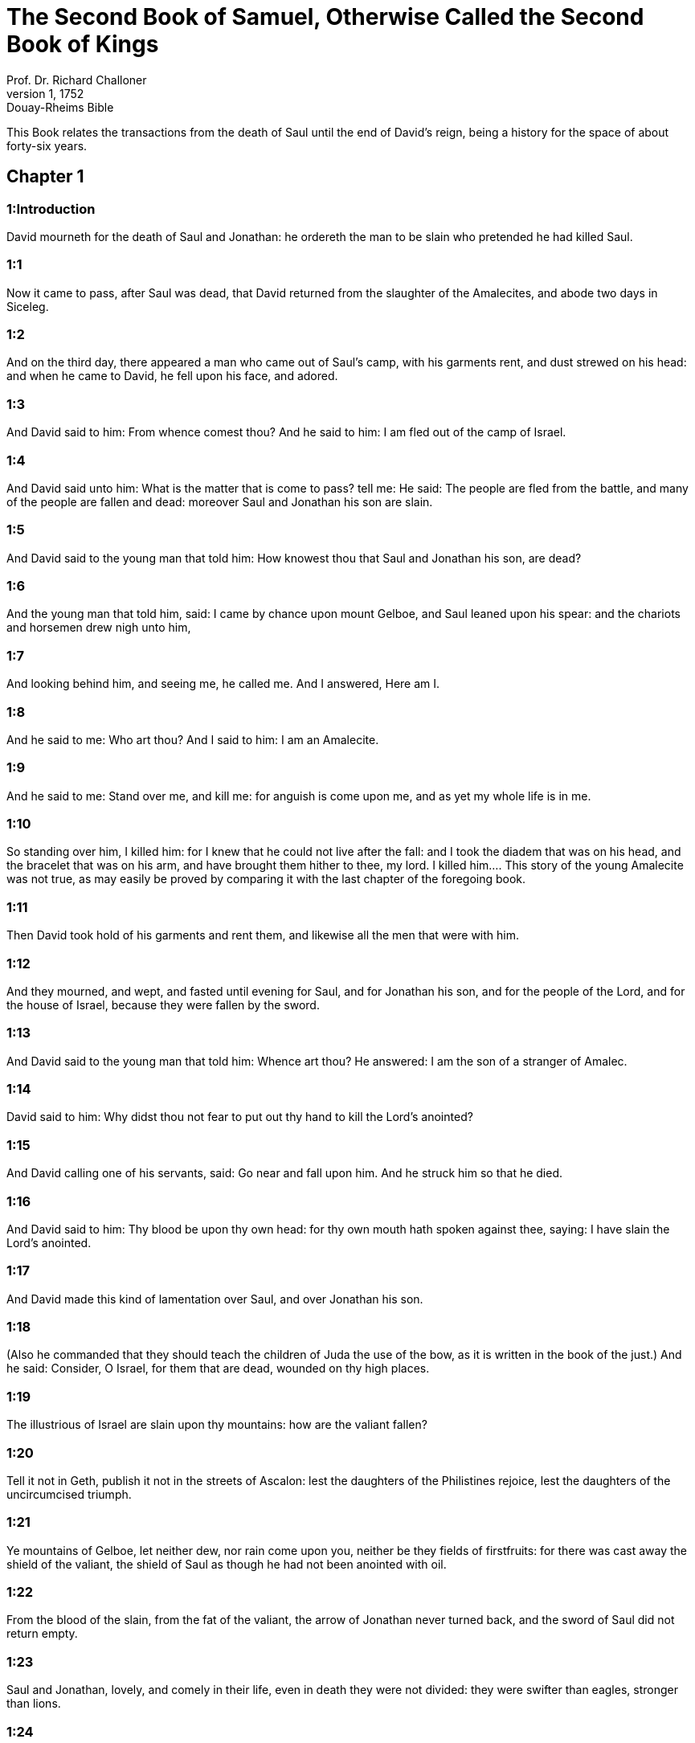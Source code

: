 = The Second Book of Samuel, Otherwise Called the Second Book of Kings
Prof. Dr. Richard Challoner
1, 1752: Douay-Rheims Bible
:title-logo-image: image:https://i.nostr.build/CHxPTVVe4meAwmKz.jpg[Bible Cover]
:description: Old Testament

This Book relates the transactions from the death of Saul until the end of David’s reign, being a history for the space of about forty-six years.   

== Chapter 1

[discrete] 
=== 1:Introduction
David mourneth for the death of Saul and Jonathan: he ordereth the man to be slain who pretended he had killed Saul.  

[discrete] 
=== 1:1
Now it came to pass, after Saul was dead, that David returned from the slaughter of the Amalecites, and abode two days in Siceleg.  

[discrete] 
=== 1:2
And on the third day, there appeared a man who came out of Saul’s camp, with his garments rent, and dust strewed on his head: and when he came to David, he fell upon his face, and adored.  

[discrete] 
=== 1:3
And David said to him: From whence comest thou? And he said to him: I am fled out of the camp of Israel.  

[discrete] 
=== 1:4
And David said unto him: What is the matter that is come to pass? tell me: He said: The people are fled from the battle, and many of the people are fallen and dead: moreover Saul and Jonathan his son are slain.  

[discrete] 
=== 1:5
And David said to the young man that told him: How knowest thou that Saul and Jonathan his son, are dead?  

[discrete] 
=== 1:6
And the young man that told him, said: I came by chance upon mount Gelboe, and Saul leaned upon his spear: and the chariots and horsemen drew nigh unto him,  

[discrete] 
=== 1:7
And looking behind him, and seeing me, he called me. And I answered, Here am I.  

[discrete] 
=== 1:8
And he said to me: Who art thou? And I said to him: I am an Amalecite.  

[discrete] 
=== 1:9
And he said to me: Stand over me, and kill me: for anguish is come upon me, and as yet my whole life is in me.  

[discrete] 
=== 1:10
So standing over him, I killed him: for I knew that he could not live after the fall: and I took the diadem that was on his head, and the bracelet that was on his arm, and have brought them hither to thee, my lord.  I killed him.... This story of the young Amalecite was not true, as may easily be proved by comparing it with the last chapter of the foregoing book.  

[discrete] 
=== 1:11
Then David took hold of his garments and rent them, and likewise all the men that were with him.  

[discrete] 
=== 1:12
And they mourned, and wept, and fasted until evening for Saul, and for Jonathan his son, and for the people of the Lord, and for the house of Israel, because they were fallen by the sword.  

[discrete] 
=== 1:13
And David said to the young man that told him: Whence art thou? He answered: I am the son of a stranger of Amalec.  

[discrete] 
=== 1:14
David said to him: Why didst thou not fear to put out thy hand to kill the Lord’s anointed?  

[discrete] 
=== 1:15
And David calling one of his servants, said: Go near and fall upon him. And he struck him so that he died.  

[discrete] 
=== 1:16
And David said to him: Thy blood be upon thy own head: for thy own mouth hath spoken against thee, saying: I have slain the Lord’s anointed.  

[discrete] 
=== 1:17
And David made this kind of lamentation over Saul, and over Jonathan his son.  

[discrete] 
=== 1:18
(Also he commanded that they should teach the children of Juda the use of the bow, as it is written in the book of the just.) And he said: Consider, O Israel, for them that are dead, wounded on thy high places.  

[discrete] 
=== 1:19
The illustrious of Israel are slain upon thy mountains: how are the valiant fallen?  

[discrete] 
=== 1:20
Tell it not in Geth, publish it not in the streets of Ascalon: lest the daughters of the Philistines rejoice, lest the daughters of the uncircumcised triumph.  

[discrete] 
=== 1:21
Ye mountains of Gelboe, let neither dew, nor rain come upon you, neither be they fields of firstfruits: for there was cast away the shield of the valiant, the shield of Saul as though he had not been anointed with oil.  

[discrete] 
=== 1:22
From the blood of the slain, from the fat of the valiant, the arrow of Jonathan never turned back, and the sword of Saul did not return empty.  

[discrete] 
=== 1:23
Saul and Jonathan, lovely, and comely in their life, even in death they were not divided: they were swifter than eagles, stronger than lions.  

[discrete] 
=== 1:24
Ye daughters of Israel, weep over Saul, who clothed you with scarlet in delights, who gave ornaments of gold for your attire.  

[discrete] 
=== 1:25
How are the valiant fallen in battle? Jonathan slain in the high places?  

[discrete] 
=== 1:26
I grieve for thee, my brother Jonathan: exceeding beautiful, and amiable to me above the love of women. As the mother loveth her only son, so did I love thee.  

[discrete] 
=== 1:27
How are the valiant fallen, and the weapons of war perished?   

== Chapter 2

[discrete] 
=== 2:Introduction
David is received and anointed king of Juda. Isboseth the son of Saul reigneth over the rest of Israel. A battle between Abner and Joab.  

[discrete] 
=== 2:1
And after these things David consulted the Lord, saying: Shall I go up into one of the cities of Juda? And the Lord said to him: Go up. And David said: Whither shall I go up? And he answered him: Into Hebron.  

[discrete] 
=== 2:2
So David went up, and his two wives Achinoam the Jezrahelitess, and Abigail the wife of Nabal of Carmel:  

[discrete] 
=== 2:3
And the men also that were with him, David brought up every man with his household: and they abode in the towns of Hebron.  

[discrete] 
=== 2:4
And the men of Juda came, and anointed David there, to be king over the house of Juda. And it was told David that the men of Jabes Galaad had buried Saul.  

[discrete] 
=== 2:5
David therefore sent messengers to the men of Jabes Galaad, and said to them: Blessed be you to the Lord, who have shewn this mercy to your master Saul, and have buried him.  

[discrete] 
=== 2:6
And now the Lord surely will render you mercy and truth, and I also will requite you for this good turn, because you have done this thing.  

[discrete] 
=== 2:7
Let your hands be strengthened, and be ye men of valour: for although your master Saul be dead, yet the house of Juda hath anointed me to be their king.  

[discrete] 
=== 2:8
But Abner the son of Ner, general of Saul’s army, took Isboseth the son of Saul, and led him about through the camp,  

[discrete] 
=== 2:9
And made him king over Galaad, and over Gessuri, and over Jezrahel, and over Ephraim, and over Benjamin, and over all Israel.  

[discrete] 
=== 2:10
Isboseth the son of Saul was forty years old when he began to reign over Israel, and he reigned two years; and only the house of Juda followed David.  He reigned two years.... Viz., before he began visibly to decline: but in all he reigned seven years and six months; for so long David reigned in Hebron.  

[discrete] 
=== 2:11
And the number of the days that David abode, reigning in Hebron over the house of Juda, was seven years and six months.  

[discrete] 
=== 2:12
And Abner the son of Ner, and the servants of Isboseth the son of Saul, went out from the camp to Gabaon.  

[discrete] 
=== 2:13
And Joab the son of Sarvia, and the servants of David went out, and met them by the pool of Gabaon. And when they were come together, they sat down over against one another: the one on the one side of the pool, and the other on the other side.  

[discrete] 
=== 2:14
And Abner said to Joab: Let the young men rise, and play before us. And Joab answered: Let them rise.  

[discrete] 
=== 2:15
Then there arose and went over twelve in number of Benjamin, of the part of Isboseth the son of Saul, and twelve of the servants of David.  

[discrete] 
=== 2:16
And every one catching his fellow by the head, thrust his sword into the side of his adversary, and they fell down together: and the name of the place was called: The field of the valiant, in Gabaon.  

[discrete] 
=== 2:17
And there was a very fierce battle that day: and Abner was put to flight, with the men of Israel, by the servants of David.  

[discrete] 
=== 2:18
And there were the three sons of Sarvia there, Joab, and Abisai, and Asael: now Asael was a most swift runner, like one of the roes that abide in the woods.  

[discrete] 
=== 2:19
And Asael pursued after Abner, and turned not to the right hand nor to the left from following Abner.  

[discrete] 
=== 2:20
And Abner looked behind him, and said: Art thou Asael? And he answered: I am.  

[discrete] 
=== 2:21
And Abner said to him: Go to the right hand or to the left, and lay hold on one of the young men and take thee his spoils. But Asael would not leave off following him close.  

[discrete] 
=== 2:22
And again Abner said to Asael: Go off, and do not follow me, lest I be obliged to stab thee to the ground, and I shall not be able to hold up my face to Joab thy brother.  

[discrete] 
=== 2:23
But he refused to hearken to him, and would not turn aside: wherefore Abner struck him with his spear with a back stroke in the groin, and thrust him through, and he died upon the spot: and all that came to the place where Asael fell down and died stood still.  

[discrete] 
=== 2:24
Now while Joab and Abisai pursued after Abner, the sun went down: and they came as far as the hill of the aqueduct, that lieth over against the valley by the way of the wilderness in Gabaon.  

[discrete] 
=== 2:25
And the children of Benjamin gathered themselves together to Abner: and being joined in one body, they stood on the top of a hill.  

[discrete] 
=== 2:26
And Abner cried out to Joab, and said: Shall thy sword rage unto utter destruction? knowest thou not that it is dangerous to drive people to despair? how long dost thou defer to bid the people cease from pursuing after their brethren?  

[discrete] 
=== 2:27
And Joab said: As the Lord liveth, if thou hadst spoke sooner, even in the morning the people should have retired from pursuing after their brethren.  

[discrete] 
=== 2:28
Then Joab sounded the trumpet, and all the army stood still, and did not pursue after Israel any farther, nor fight any more.  

[discrete] 
=== 2:29
And Abner and his men walked all that night through the plains: and they passed the Jordan, and having gone through all Beth-horon, came to the camp.  

[discrete] 
=== 2:30
And Joab returning, after he had left Abner, assembled all the people: and there were wanting of David’s servants nineteen men, beside Asael.  

[discrete] 
=== 2:31
But the servants of David had killed of Benjamin, and of the men that were with Abner, three hundred and sixty, who all died.  

[discrete] 
=== 2:32
And they took Asael, and buried him in the sepulchre of his father in Bethlehem and Joab, and the men that were with him, marched all the night, and they came to Hebron at break of day.   

== Chapter 3

[discrete] 
=== 3:Introduction
David groweth daily stronger. Abner cometh over to him: he is treacherously slain by Joab.  

[discrete] 
=== 3:1
Now there was a long war between the house of Saul and the house of David: David prospering and growing always stronger and stronger, but the house of Saul decaying daily.  There was a long war between the house of Saul, etc.... Rather a strife or emulation than a war with arms; it lasted five years and a half.  

[discrete] 
=== 3:2
And sons were born to David in Hebron: and his firstborn was Amnon of Achinoam the Jezrahelitess:  

[discrete] 
=== 3:3
And his second Cheleab of Abigail the wife of Nabal of Carmel: and the third Absalom the son of Maacha the daughter of Tholmai king of Gessur:  

[discrete] 
=== 3:4
And the fourth Adonias, the son of Haggith: and the fifth Saphathia the son of Abital:  

[discrete] 
=== 3:5
And the sixth Jethraam of Egla the wife of David: these were born to David in Hebron.  

[discrete] 
=== 3:6
Now while there was war between the house of Saul and the house of David, Abner the son of Ner ruled the house of Saul.  

[discrete] 
=== 3:7
And Saul had a concubine named Respha, the daughter of Aia. And Isboseth said to Abner:  

[discrete] 
=== 3:8
Why didst thou go in to my father’s concubine? And he was exceedingly angry for the words of Isboseth, and said: Am I a dog’s head against Juda this day, who have shewn mercy to the house of Saul thy father, and to his brethren and friends, and have not delivered thee into the hands of David, and hast thou sought this day against me to charge me with a matter concerning a woman?  

[discrete] 
=== 3:9
So do God to Abner, and more also, unless as the Lord hath sworn to David, so I do to him,  

[discrete] 
=== 3:10
That the kingdom be translated from the house of Saul, and the throne of David be set up over Israel, and over Juda from Dan to Bersabee.  

[discrete] 
=== 3:11
And he could not answer him a word, because he feared him.  

[discrete] 
=== 3:12
Abner therefore sent messengers to David for himself, saying: Whose is the land? and that they should say: Make a league with me, and my hand shall be with thee: and I will bring all Israel to thee.  

[discrete] 
=== 3:13
And he said: Very well: I will make a league with thee: but one thing I require of thee, saying: Thou shalt not see my face before thou bring Michol the daughter of Saul: and so thou shalt come, and see me.  

[discrete] 
=== 3:14
And David sent messengers to Isboseth the son of Saul, saying: Restore my wife Michol, whom I espoused to me for a hundred foreskins of the Philistines.  

[discrete] 
=== 3:15
And Isboseth sent, and took her from her husband Phaltiel, the son of Lais.  

[discrete] 
=== 3:16
And her husband followed her, weeping as far as Bahurim: and Abner said to him: Go and return. And he returned.  

[discrete] 
=== 3:17
Abner also spoke to the ancients of Israel, saying: Both yesterday and the day before you sought for David that he might reign over you.  

[discrete] 
=== 3:18
Now then do it: because the Lord hath spoken to David, saying: By the hand of my servant David I will save my people Israel from the hands of the Philistines, and of all their enemies.  

[discrete] 
=== 3:19
And Abner spoke also to Benjamin. And he went to speak to David in Hebron all that seemed good to Israel, and to all Benjamin.  

[discrete] 
=== 3:20
And he came to David in Hebron with twenty men: and David made a feast for Abner, and his men that came with him.  

[discrete] 
=== 3:21
And Abner said to David: I will rise, that I may gather all Israel unto thee my lord the king, and may enter into a league with thee, and that thou mayst reign over all as thy soul desireth. Now when David had brought Abner on his way, and he was gone in peace,  

[discrete] 
=== 3:22
Immediately, David’s servants and Joab came, after having slain the robbers, with an exceeding great booty. And Abner was not with David in Hebron, for he had now sent him away, and he was gone in peace.  

[discrete] 
=== 3:23
And Joab and all the army that was with him, came afterwards: and it was told Joab, that Abner the son of Ner came to the king, and he hath sent him away, and he is gone in peace.  

[discrete] 
=== 3:24
And Joab went in to the king, and said: What hast thou done? Behold Abner came to thee: Why didst thou send him away, and he is gone and departed?  

[discrete] 
=== 3:25
Knowest thou not Abner the son of Ner, that to this end he came to thee, that he might deceive thee, and to know thy going out, and thy coming in, and to know all thou dost?  

[discrete] 
=== 3:26
Then Joab going out from David, sent messengers after Abner, and brought him back from the cistern of Sira, David knowing nothing of it.  

[discrete] 
=== 3:27
And when Abner was returned to Hebron, Joab took him aside to the middle of the gate, to speak to him treacherously: and he stabbed him there in the groin, and he died, in revenge of the blood of Asael his brother.  

[discrete] 
=== 3:28
And when David heard of it, after the thing was now done, he said: I, and my kingdom are innocent before the Lord for ever of the blood of Abner the son of Ner:  

[discrete] 
=== 3:29
And may it come upon the head of Joab, and upon all his father’s house: and let there not fail from the house of Joab one that hath an issue of seed, or that is a leper, or that holdeth the distaff, or that falleth by the sword, or that wanteth bread.  

[discrete] 
=== 3:30
So Joab and Abisai his brother slew Abner, because he had killed their brother Asael at Gabaon in the battle.  

[discrete] 
=== 3:31
And David said to Joab, and to all the people that were with him: Rend your garments, and gird yourselves with sackcloths, and mourn before the funeral of Abner. And king David himself followed the bier.  

[discrete] 
=== 3:32
And when they had buried Abner in Hebron, king David lifted up his voice, and wept at the grave of Abner: and all the people also wept.  

[discrete] 
=== 3:33
And the king mourning and lamenting over Abner, said: Not as cowards are wont to die, hath Abner died.  

[discrete] 
=== 3:34
Thy hands were not bound, nor thy feet laden with fetters: but as men fall before the children of iniquity, so didst thou fall. And all the people repeating it wept over him.  

[discrete] 
=== 3:35
And when all the people came to take meat with David, while it was yet broad day, David swore, saying: So do God to me, and more also, if I taste bread or any thing else before sunset.  

[discrete] 
=== 3:36
And all the people heard, and they were pleased, and all that the king did seemed good in the sight of all the people.  

[discrete] 
=== 3:37
And all the people, and all Israel understood that day that it was not the king’s doing, that Abner the son of Ner was slain.  

[discrete] 
=== 3:38
The king also said to his servants: Do you not know that a prince and a great man is slain this day in Israel?  

[discrete] 
=== 3:39
But I as yet am tender, though anointed king. And these men the sons of Sarvia are too hard for me: the Lord reward him that doth evil according to his wickedness.   

== Chapter 4

[discrete] 
=== 4:Introduction
Isboseth is murdered by two of his servants. David punisheth the murderers.  

[discrete] 
=== 4:1
And Isboseth the son of Saul heard that Abner was slain in Hebron: and his hands were weakened, and all Israel was troubled.  

[discrete] 
=== 4:2
Now the son of Saul had two men captains of his bands, the name of the one was Baana, and the name of the other Rechab, the sons of Remmon a Berothite of the children of Benjamin: for Beroth also was reckoned in Benjamin.  

[discrete] 
=== 4:3
And the Berothites fled into Gethaim, and were sojourners there until that time.  

[discrete] 
=== 4:4
And Jonathan the son of Saul had a son that was lame of his feet: for he was five years old when the tidings came of Saul and Jonathan from Jezrahel. And his nurse took him up and fled: and as she made haste to flee, he fell and became lame: and his name was Miphiboseth.  

[discrete] 
=== 4:5
And the sons of Remmon the Berothite, Rechab and Baana coming, went into the house of Isboseth in the heat of the day: and he was sleeping upon his bed at noon. And the doorkeeper of the house, who was cleansing wheat, was fallen asleep.  

[discrete] 
=== 4:6
And they entered into the house secretly taking ears of corn, and Rechab and Baana his brother stabbed him in the groin, and fled away.  

[discrete] 
=== 4:7
For when they came into the house, he was sleeping upon his bed in a parlour, and they struck him and killed him and taking away his head they went off by the way of the wilderness, walking all night.  

[discrete] 
=== 4:8
And they brought the head of Isboseth to David to Hebron: and they said to the king: Behold the head of Isboseth the son of Saul thy enemy who sought thy life: and the Lord hath revenged my lord the king this day of Saul, and of his seed.  

[discrete] 
=== 4:9
But David answered Rechab, and Baana his brother, the sons of Remmon the Berothite, and said to them: As the Lord liveth, who hath delivered my soul out of all distress,  

[discrete] 
=== 4:10
The man that told me, and said: Saul is dead, who thought he brought good tidings, I apprehended, and slew him in Siceleg, who should have been rewarded for his news.  

[discrete] 
=== 4:11
How much more now when wicked men have slain an innocent man in his own house, upon his bed, shall I not require his blood at your hand, and take you away from the earth?  

[discrete] 
=== 4:12
And David commanded his servants and they slew them: and cutting off their hands and feet, hanged them up over the pool in Hebron: but the head of Isboseth they took and buried in the sepulchre of Abner in Hebron.   

== Chapter 5

[discrete] 
=== 5:Introduction
David is anointed king of all Israel. He taketh Jerusalem, and dwelleth there. He defeateth the Philistines.  

[discrete] 
=== 5:1
Then all the tribes of Israel came to David in Hebron, saying: Behold we are thy bone and thy flesh.  

[discrete] 
=== 5:2
Moreover yesterday also and the day before, when Saul was king over us, thou wast he that did lead out and bring in Israel: and the Lord said to thee: Thou shalt feed my people Israel, and thou shalt be prince over Israel.  

[discrete] 
=== 5:3
The ancients also of Israel came to the king of Hebron, and king David made a league with them in Hebron before the Lord: and they anointed David to be king over Israel.  

[discrete] 
=== 5:4
David was thirty years old when he began to reign, and he reigned forty years.  

[discrete] 
=== 5:5
In Hebron he reigned over Juda seven years and six months: and in Jerusalem he reigned three and thirty years over all Israel and Juda.  

[discrete] 
=== 5:6
And the king and all the men that were with him went to Jerusalem to the Jebusites the inhabitants of the land: and they said to David: Thou shalt not come in hither unless thou take away the blind and the lame that say: David shall not come in hither.  

[discrete] 
=== 5:7
But David took the castle of Sion, the same is the city of David.  

[discrete] 
=== 5:8
For David had offered that day a reward to whosoever should strike the Jebusites and get up to the gutters of the tops of the houses, and take away the blind and the lame that hated the soul of David: therefore it is said in the proverb: The blind and the lame shall not come into the temple.  

[discrete] 
=== 5:9
And David dwelt in the castle, and called it, The city of David: and built round about from Mello and inwards.  

[discrete] 
=== 5:10
And he went on prospering and growing up, and the Lord God of hosts was with him.  

[discrete] 
=== 5:11
And Hiram the king of Tyre sent messengers to David, and cedar trees, and carpenters, and masons for walls: and they built a house for David.  

[discrete] 
=== 5:12
And David knew that the Lord had confirmed him king over Israel, and that he had exalted his kingdom over his people Israel.  

[discrete] 
=== 5:13
And David took more concubines and wives of Jerusalem, after he was come from Hebron: and there were born to David other sons also and daughters:  David took more concubines and wives of Jerusalem.... Not harlots, but wives of an inferior condition; for such, in scripture, are styled concubines.  

[discrete] 
=== 5:14
And these are the names of them, that were born to him in Jerusalem, Samua, and Sobab, and Nathan, and Solomon,  

[discrete] 
=== 5:15
And Jebahar, and Elisua, and Nepheg,  

[discrete] 
=== 5:16
And Japhia, and Elisama, and Elioda, and Eliphaleth.  

[discrete] 
=== 5:17
And the Philistines heard that they had anointed David to be king over Israel: and they all came to seek David: and when David heard of it, he went down to a strong hold.  

[discrete] 
=== 5:18
And the Philistines coming spread themselves in the valley of Raphaim.  

[discrete] 
=== 5:19
And David consulted the Lord, saying: Shall I go up to the Philistines? and wilt thou deliver them into my hand? And the Lord said to David: Go up, for I will surely deliver the Philistines into thy hand.  

[discrete] 
=== 5:20
And David came to Baal Pharisim: and defeated them there, and he said, The Lord hath divided my enemies before me, as waters are divided. Therefore the name of the place was called Baal Pharisim.  

[discrete] 
=== 5:21
And they left there their idols: which David and his men took away.  

[discrete] 
=== 5:22
And the Philistines came up again and spread themselves into the valley of Raphaim.  

[discrete] 
=== 5:23
And David consulted the Lord: Shall I go up against the Philistines, and wilt thou deliver them into my hands? He answered: Go not up against them but fetch a compass behind them, and thou shalt come upon them over against the pear trees.  

[discrete] 
=== 5:24
And when thou shalt hear the sound of one going in the tops of the pear trees, then shalt thou join battle: for then will the Lord go out before thy face to strike the army of the Philistines.  

[discrete] 
=== 5:25
And David did as the Lord had commanded him, and he smote the Philistines from Gabaa until thou come to Gezer.   

== Chapter 6

[discrete] 
=== 6:Introduction
David fetcheth the ark from Cariathiarim. Oza is struck dead for touching it. It is deposited in the house of Obededom: and from thence carried to David’s house.  

[discrete] 
=== 6:1
And David again gathered together all the chosen men of Israel, thirty thousand.  

[discrete] 
=== 6:2
And David arose and went, with all the people that were with him of the men of Juda to fetch the ark of God, upon which the name of the Lord of Hosts is invoked, who sitteth over it upon the cherubims.  

[discrete] 
=== 6:3
And they laid the ark of God upon a new cart: and took it out of the house of Abinadab, who was in Gabaa, and Oza and Ahio, the sons of Abinadab, drove the new cart.  Gabaa.... The hill of Cariathiarim, where the ark had been in the house of Abinadab, from the time of its being restored back by the Philistines.  

[discrete] 
=== 6:4
And when they had taken it out of the house of Abinadab, who was in Gabaa, Ahio having care of the ark of God went before the ark.  

[discrete] 
=== 6:5
But David and all Israel played before the Lord on all manner of instruments made of wood, on harps and lutes and timbrels and cornets and cymbals.  

[discrete] 
=== 6:6
And when they came to the floor of Nachon, Oza put forth his hand to the ark of God, and took hold of it: because the oxen kicked and made it lean aside.  

[discrete] 
=== 6:7
And the indignation of the Lord was enkindled against Oza, and he struck him for his rashness: and he died there before the ark of God.  

[discrete] 
=== 6:8
And David was grieved because the Lord had struck Oza, and the name of that place was called: The striking of Oza, to this day.  

[discrete] 
=== 6:9
And David was afraid of the Lord that day, saying: How shall the ark of the Lord come to me?  

[discrete] 
=== 6:10
And he would not have the ark of the Lord brought in to himself into the city of David: but he caused it to be carried into the house of Obededom the Gethite.  

[discrete] 
=== 6:11
And the ark of the Lord abode in the house of Obededom the Gethite three months: and the Lord blessed Obededom, and all his household.  

[discrete] 
=== 6:12
And it was told king David, that the Lord had blessed Obededom, and all that he had, because of the ark of God. So David went, and brought away the ark of God out of the house of Obededom into the city of David with joy. And there were with David seven choirs, and calves for victims.  Choirs.... Or companies of musicians.  

[discrete] 
=== 6:13
And when they that carried the ark of the Lord had gone six paces, he sacrificed an ox and a ram:  

[discrete] 
=== 6:14
And David danced with all his might before the Lord: and David was girded with a linen ephod.  

[discrete] 
=== 6:15
And David and all the house of Israel brought the ark of the covenant of the Lord with joyful shouting, and with sound of trumpet.  

[discrete] 
=== 6:16
And when the ark of the Lord was come into the city of David, Michol the daughter of Saul, looking out through a window, saw king David leaping and dancing before the Lord: and she despised him in her heart.  

[discrete] 
=== 6:17
And they brought the ark of the Lord, and set it in its place in the midst of the tabernacle, which David had pitched for it: and David offered holocausts, and peace offerings before the Lord.  

[discrete] 
=== 6:18
And when he had made an end of offering holocausts and peace offerings, he blessed the people in the name of the Lord of hosts.  

[discrete] 
=== 6:19
And he distributed to all the multitude of Israel, both men and women, to every one, a cake of bread, and a piece of roasted beef, and fine flour fried with oil: and all the people departed every one to his own house.  

[discrete] 
=== 6:20
And David returned to bless his own house: and Michol the daughter of Saul coming out to meet David, said: How glorious was the king of Israel to day, uncovering himself before the handmaids of his servants, and was naked, as if one of the buffoons should be naked.  

[discrete] 
=== 6:21
And David said to Michol: Before the Lord, who chose me rather than thy father, and than all his house, and commanded me to be ruler over the people of the Lord in Israel,  

[discrete] 
=== 6:22
I will both play and make myself meaner than I have done: and I will be little in my own eyes: and with the handmaids of whom thou speakest, I shall appear more glorious.  

[discrete] 
=== 6:23
Therefore Michol the daughter of Saul had no child to the day of her death.   

== Chapter 7

[discrete] 
=== 7:Introduction
David’s purpose to build a temple is rewarded with the promise of great blessings in his seed: his prayer and thanksgiving.  

[discrete] 
=== 7:1
And it came to pass when the king sat in his house, and the Lord had given him rest on every side from all his enemies,  

[discrete] 
=== 7:2
He said to Nathan the prophet: Dost thou see that I dwell in a house of cedar, and the ark of God is lodged within skins?  

[discrete] 
=== 7:3
And Nathan said to the king: Go, do all that is in thy heart: because the Lord is with thee.  

[discrete] 
=== 7:4
But it came to pass that night, that the word of the Lord came to Nathan, saying:  

[discrete] 
=== 7:5
Go, and say to my servant David: Thus saith the Lord: Shalt thou build me a house to dwell in?  

[discrete] 
=== 7:6
Whereas I have not dwelt in a house from the day that I brought the children of Israel out of the land of Egypt even to this day: but have walked in a tabernacle, and in a tent.  

[discrete] 
=== 7:7
In all the places that I have gone through with all the children of Israel, did ever I speak a word to any one of the tribes of Israel, whom I commanded to feed my people Israel, saying: Why have you not built me a house of cedar?  

[discrete] 
=== 7:8
And now thus shalt thou speak to my servant David: Thus saith the Lord of hosts: I took thee out of the pastures from following the sheep to be ruler over my people Israel:  

[discrete] 
=== 7:9
And I have been with thee wheresoever thou hast walked, and have slain all thy enemies from before thy face: and I have made thee a great man, like unto the name of the great ones that are on the earth.  

[discrete] 
=== 7:10
And I will appoint a place for my people Israel, and I will plant them, and they shall dwell therein, and shall be disturbed no more: neither shall the children of iniquity afflict them any more as they did before,  

[discrete] 
=== 7:11
From the day that I appointed judges over my people Israel: and I will give thee rest from all thy enemies. And the Lord foretelleth to thee, that the Lord will make thee a house.  

[discrete] 
=== 7:12
And when thy days shall be fulfilled, and thou shalt sleep with thy fathers, I will raise up thy seed after thee, which shall proceed out of thy bowels, and I will establish his kingdom.  I will establish his kingdom.... This prophecy partly relateth to Solomon: but much more to Christ, who is called the son of David in scripture, and who is the builder of the true temple, which is the church, his everlasting kingdom, which shall never fail.  

[discrete] 
=== 7:13
He shall build a house to my name, and I will establish the throne of his kingdom for ever.  

[discrete] 
=== 7:14
I will be to him a father, and he shall be to me a son: and if he commit any iniquity, I will correct him with the rod of men, and with the stripes of the children of men.  

[discrete] 
=== 7:15
But my mercy I will not take away from him, as I took it from Saul, whom I removed from before my face.  

[discrete] 
=== 7:16
And thy house shall be faithful, and thy kingdom for ever before thy face, and thy throne shall be firm for ever.  

[discrete] 
=== 7:17
According to all these words and according to all this vision so did Nathan speak to David.  

[discrete] 
=== 7:18
And David went in, and sat before the Lord, and said: Who am I, O Lord God, and what is my house, that thou hast brought me thus far?  

[discrete] 
=== 7:19
But yet this hath seemed little in thy sight, O Lord God, unless thou didst also speak of the house of thy servant for a long time to come: for this is the law of Adam, O Lord God:  

[discrete] 
=== 7:20
And what can David say more unto thee? for thou knowest thy servant, O Lord God:  

[discrete] 
=== 7:21
For thy word’s sake, and according to thy own heart thou has done all these great things, so that thou wouldst make it known to thy servant.  

[discrete] 
=== 7:22
Therefore thou art magnified, O Lord God, because there is none like to thee, neither is there any God besides thee, in all the things that we have heard with our ears.  

[discrete] 
=== 7:23
And what nation is there upon earth, as thy people Israel, whom God went to redeem for a people to himself, and to make him a name, and to do for them great and terrible things, upon the earth, before the face of thy people, whom thou redeemedst to thyself out of Egypt, from the nations and their gods.  

[discrete] 
=== 7:24
For thou hast confirmed to thyself thy people Israel to be an everlasting people: and thou, O Lord God, art become their God.  

[discrete] 
=== 7:25
And now, O Lord God, raise up for ever the word that thou hast spoken, concerning thy servant and concerning his house: and do as thou hast spoken,  

[discrete] 
=== 7:26
That thy name may be magnified for ever, and it may be said: The Lord of hosts is God over Israel. And the house of thy servant David shall be established before the Lord.  

[discrete] 
=== 7:27
Because thou, O Lord of hosts, God of Israel, hast revealed to the ear of thy servant, saying: I will build thee a house: therefore hath thy servant found in his heart to pray this prayer to thee.  

[discrete] 
=== 7:28
And now, O Lord God, thou art God, and thy words shall be true: for thou hast spoken to thy servant these good things.  

[discrete] 
=== 7:29
And now begin, and bless the house of thy servant, that it may endure for ever before thee: because thou, O Lord God, hast spoken it, and with thy blessing let the house of thy servant be blessed for ever.   

== Chapter 8

[discrete] 
=== 8:Introduction
David’s victories, and his chief officers.  

[discrete] 
=== 8:1
And it came to pass after this that David defeated the Philistines, and brought them down, and David took the bridle of tribute out of the hand of the Philistines,  

[discrete] 
=== 8:2
And he defeated Moab, and measured them with a line, casting them down to the earth: and he measured with two lines, one to put to death, and one to save alive: and Moab was made to serve David under tribute.  

[discrete] 
=== 8:3
David defeated also Adarezer the son of Rohob king of Soba, when he went to extend his dominion over the river Euphrates.  

[discrete] 
=== 8:4
And David took from him a thousand and seven hundred horsemen, and twenty thousand footmen, and houghed all the chariot horses: and only reserved of them for one hundred chariots.  

[discrete] 
=== 8:5
And the Syrians of Damascus came to succour Adarezer the king of Soba: and David slew of the Syrians two and twenty thousand men.  

[discrete] 
=== 8:6
And David put garrisons in Syria of Damascus: and Syria served David under tribute, and the Lord preserved David in all his enterprises, whithersoever he went.  

[discrete] 
=== 8:7
And David took the arms of gold, which the servants of Adarezer wore and brought them to Jerusalem.  

[discrete] 
=== 8:8
And out of Bete, and out of Beroth, cities of Adarezer, king David took an exceeding great quantity of brass.  

[discrete] 
=== 8:9
And Thou the king of Emath heard that David had defeated all the forces of Adarezer.  

[discrete] 
=== 8:10
And Thou sent Joram his son to king David, to salute him, and to congratulate with him, and to return him thanks: because he had fought against Adarezer, and had defeated him. For Thou was an enemy to Adarezer, and in his hand were vessels of gold, and vessels of silver, and vessels of brass:  

[discrete] 
=== 8:11
And king David dedicated them to the Lord, together with the silver and gold that he had dedicated of all the nations, which he had subdued:  

[discrete] 
=== 8:12
Of Syria, and of Moab, and of the children of Ammon, and of the Philistines, and of Amalec, and of the spoils of Adarezer the son of Rohob king of Soba.  

[discrete] 
=== 8:13
David also made himself a name, when he returned after taking Syria in the valley of the saltpits, killing eighteen thousand:  

[discrete] 
=== 8:14
And he put guards in Edom, and placed there a garrison: and all Edom was made to serve David: and the Lord preserved David in all enterprises he went about.  

[discrete] 
=== 8:15
And David reigned over all Israel: and David did judgment and justice to all his people.  

[discrete] 
=== 8:16
And Joab the son of Sarvia was over the army: and Josaphat the son of Ahilud was recorder:  Recorder.... Or chancellor.  

[discrete] 
=== 8:17
And Sadoc the son of Achitob, and Achimelech the son of Abiathar, were the priests: and Saraias was the scribe:  Scribe.... Or secretary.  

[discrete] 
=== 8:18
And Banaias the son of Joiada was over the Cerethi and Phelethi: and the sons of David were the princes.  The Cerethi and Phelethi.... The king’s guards.—Ibid. Princes.... Literally priests. (Cohen) So called, by a title of honour, and not from exercising the priestly functions.   

== Chapter 9

[discrete] 
=== 9:Introduction
David’s kindness to Miphiboseth for the sake of his father Jonathan.  

[discrete] 
=== 9:1
And David said: Is there any one, think you, left of the house of Saul, that I may shew kindness to him for Jonathan’s sake?  

[discrete] 
=== 9:2
Now there was of the house of Saul, a servant named Siba: and when the king had called him to him, he said to him: Art thou Siba? And he answered: I am Siba thy servant.  

[discrete] 
=== 9:3
And the king said: Is there any one left of the house of Saul, that I may shew the mercy of God unto him? And Siba said to the king: There is a son of Jonathan left, who is lame of his feet.  

[discrete] 
=== 9:4
Where is he? said he. And Siba said to the king: Behold he is in the house of Machir the son of Ammiel in Lodabar.  

[discrete] 
=== 9:5
Then King David sent, and brought him out of the house of Machir the son of Ammiel of Lodabar.  

[discrete] 
=== 9:6
And when Miphiboseth the son of Jonathan the son of Saul was come to David, he fell on his face and worshipped. And David said: Miphiboseth? And he answered: Behold thy servant.  

[discrete] 
=== 9:7
And David said to him: Fear not, for I will surely shew thee mercy for Jonathan thy father’s sake, and I will restore the lands of Saul thy father, and thou shalt eat bread at my table always.  

[discrete] 
=== 9:8
He bowed down to him, and said: Who am I thy servant, that thou shouldst look upon such a dead dog as I am?  

[discrete] 
=== 9:9
Then the King called Siba the servant of Saul, and said to him: All that belonged to Saul, and all his house, I have given to thy master’s son.  

[discrete] 
=== 9:10
Thou therefore and thy sons and thy servants shall till the land for him: and thou shalt bring in food for thy master’s son, that he may be maintained: and Miphiboseth the son of thy master shall always eat bread at my table. And Siba had fifteen sons and twenty servants.  

[discrete] 
=== 9:11
And Siba said to the king: As thou my lord the king hast commanded thy servant, so will thy servant do: and Miphiboseth shall eat at my table, as one of the sons of the King.  

[discrete] 
=== 9:12
And Miphiboseth had a young son whose name was Micha: and all that kindred of the house of Siba served Miphiboseth.  

[discrete] 
=== 9:13
But Miphiboseth dwelt in Jerusalem: because he ate always of the king’s table: and he was lame of both feet.   

== Chapter 10

[discrete] 
=== 10:Introduction
The Ammonites shamefully abuse the ambassadors of David: they hire the Syrians to the their assistance: but are overthrown with their allies.  

[discrete] 
=== 10:1
And it came to pass after this, that the king of the children of Ammon died, and Hanon his son reigned in his stead.  

[discrete] 
=== 10:2
And David said: I will shew kindness to Hanon the son of Daas, as his father shewed kindness to me. So David sent his servants to comfort him for the death of his father. But when the servants of David were come into the land of the children of Ammon,  

[discrete] 
=== 10:3
The princes of the children of Ammon said to Hanon their lord: Thinkest thou that for the honour of thy father, David hath sent comforters to thee, and hath not David rather sent his servants to thee to search, and spy into the city, and overthrow it?  

[discrete] 
=== 10:4
Wherefore Hanon took the servants of David, and shaved off the one half of their beards, and cut away half of their garments even to the buttocks, and sent them away.  

[discrete] 
=== 10:5
When this was told David, he sent to meet them: for the men were sadly put to confusion, and David commanded them, saying: Stay at Jericho, till your beards be grown, and then return.  

[discrete] 
=== 10:6
And the children of Ammon seeing that they had done an injury to David, sent and hired the Syrians of Rohob, and the Syrians of Soba, twenty thousand footmen, and of the king of Maacha a thousand men, and of Istob twelve thousand men.  

[discrete] 
=== 10:7
And when David heard this, he sent Joab and the whole army of warriors.  

[discrete] 
=== 10:8
And the children of Ammon came out, and set their men in array at the entering in of the gate: but the Syrians of Soba, and of Rohob, and of Istob, and of Maacha were by themselves in the field.  

[discrete] 
=== 10:9
Then Joab seeing that the battle was prepared against him, both before and behind, chose of all the choice men of Israel, and put them in array against the Syrians:  

[discrete] 
=== 10:10
And the rest of the people he delivered to Abisai his brother, who set them in array against the children of Ammon.  

[discrete] 
=== 10:11
And Joab said: If the Syrians are too strong for me, then thou shalt help me, but if the children of Ammon are too strong for thee, then I will help thee.  

[discrete] 
=== 10:12
Be of good courage, and let us fight for our people, and for the city of our God: and the Lord will do what is good in his sight.  

[discrete] 
=== 10:13
And Joab and the people that were with him, began to fight against the Syrians: and they immediately fled before him.  

[discrete] 
=== 10:14
And the children of Ammon seeing that the Syrians were fled, they fled also before Abisai, and entered into the city: and Joab returned from the children of Ammon, and came to Jerusalem.  

[discrete] 
=== 10:15
Then the Syrians seeing that they had fallen before Israel, gathered themselves together.  

[discrete] 
=== 10:16
And Adarezer sent and fetched the Syrians, that were beyond the river, and brought over their army: and Sobach, the captain of the host of Adarezer, was their general.  

[discrete] 
=== 10:17
And when this was told David, he gathered all Israel together, and passed over the Jordan, and came to Helam: and the Syrians set themselves in array against David, and fought against him.  

[discrete] 
=== 10:18
And the Syrians fled before Israel, and David slew of the Syrians the men of seven hundred chariots, and forty thousand horsemen: and smote Sobach the captain of the army, who presently died.  

[discrete] 
=== 10:19
And all the kings that were auxiliaries of Adarezer, seeing themselves overcome by Israel, were afraid and fled away, eight and fifty thousand men before Israel. And they made peace with Israel: and served them, and all the Syrians were afraid to help the children of Ammon any more.   

== Chapter 11

[discrete] 
=== 11:Introduction
David falleth into the crime of adultery with Bethsabee: and not finding other means to conceal it, causeth her husband Urias to be slain. Then marrieth her, who beareth him a son.  

[discrete] 
=== 11:1
And it came to pass at the return of the year, at the time when kings go forth to war, that David sent Joab and his servants with him, and all Israel, and they spoiled the children of Ammon, and besieged Rabba: but David remained in Jerusalem.  

[discrete] 
=== 11:2
In the mean time it happened that David arose from his bed after noon, and walked upon the roof of the king’s house: And he saw from the roof of his house a woman washing herself, over against him: and the woman was very beautiful.  

[discrete] 
=== 11:3
And the king sent, and inquired who the woman was. And it was told him, that she was Bethsabee the daughter of Eliam, the wife of Urias the Hethite.  

[discrete] 
=== 11:4
And David sent messengers, and took her, and she came in to him, and he slept with her: and presently she was purified from her uncleanness:  

[discrete] 
=== 11:5
And she returned to her house having conceived. And she sent and told David, and said: I have conceived.  

[discrete] 
=== 11:6
And David sent to Joab, saying: Send me Urias the Hethite. And Joab sent Urias to David.  

[discrete] 
=== 11:7
And Urias came to David. And David asked how Joab did, and the people, and how the war was carried on.  

[discrete] 
=== 11:8
And David said to Urias: Go into thy house, and wash thy feet. And Urias went out from the king’s house, and there went out after him a mess of meat from the king.  

[discrete] 
=== 11:9
But Urias slept before the gate of the king’s house, with the other servants of his lord, and went not down to his own house.  

[discrete] 
=== 11:10
And it was told David by some that said: Urias went not to his house. And David said to Urias: Didst thou not come from thy journey? why didst thou not go down to thy house?  

[discrete] 
=== 11:11
And Urias said to David: The ark of God and Israel and Juda dwell in tents, and my lord Joab and the servants of my lord abide upon the face of the earth: and shall I go into my house, to eat and to drink, and to sleep with my wife? By thy welfare and by the welfare of thy soul I will not do this thing.  

[discrete] 
=== 11:12
Then David said to Urias: Tarry here to day, and to morrow I will send thee away. Urias tarried in Jerusalem that day and the next.  

[discrete] 
=== 11:13
And David called him to eat and to drink before him, and he made him drunk: and he went out in the evening, and slept on his couch with the servants of his lord, and went not down into his house.  

[discrete] 
=== 11:14
And when the morning was come, David wrote a letter to Joab: and sent it by the hand of Urias,  

[discrete] 
=== 11:15
Writing in the letter: Set ye Urias in the front of the battle, where the fight is strongest: and leave ye him, that he may be wounded and die.  

[discrete] 
=== 11:16
Wherefore as Joab was besieging the city, he put Urias in the place where he knew the bravest men were.  

[discrete] 
=== 11:17
And the men coming out of the city, fought against Joab, and there fell some of the people of the servants of David, and Urias the Hethite was killed also.  

[discrete] 
=== 11:18
Then Joab sent, and told David all things concerning the battle.  

[discrete] 
=== 11:19
And he charged the messenger, saying: When thou hast told all the words of the battle to the king,  

[discrete] 
=== 11:20
If thou see him to be angry, and he shall say: Why did you approach so near to the wall to fight? knew you not that many darts are thrown from above off the wall?  

[discrete] 
=== 11:21
Who killed Abimelech the son of Jerobaal? did not a woman cast a piece of a millstone upon him from the wall and slew him in Thebes? Why did you go near the wall? Thou shalt say: Thy servant Urias the Hethite is also slain.  

[discrete] 
=== 11:22
So the messenger departed, and came and told David all that Joab had commanded him.  

[discrete] 
=== 11:23
And the messenger said to David: The men prevailed against us, and they came out to us into the field: and we vigorously charged and pursued them even to the gate of the city.  

[discrete] 
=== 11:24
And the archers shot their arrows at thy servants from off the wall above: and some of the king’s servants are slain, and thy servant Urias the Hethite is also dead.  

[discrete] 
=== 11:25
And David said to the messenger: Thus shalt thou say to Joab: Let not this thing discourage thee: for various is the event of war: and sometimes one, sometimes another is consumed by the sword: encourage thy warriors against the city, and exhort them that thou mayest overthrow it.  

[discrete] 
=== 11:26
And the wife of Urias heard that Urias her husband was dead, and she mourned for him.  

[discrete] 
=== 11:27
And the mourning being over, David sent and brought her into his house, and she became his wife, and she bore him a son: and this thing which David had done, was displeasing to the Lord.   

== Chapter 12

[discrete] 
=== 12:Introduction
Nathan’s parable. David confesseth his sin, and is forgiven: yet so as to be sentenced to most severe temporal punishments. The death of the child. The birth of Solomon. The taking of Rabbath.  

[discrete] 
=== 12:1
And the Lord sent Nathan to David: and when he was come to him, he said to him: There were two men in one city, the one rich, and the other poor.  

[discrete] 
=== 12:2
The rich man had exceeding many sheep and oxen.  

[discrete] 
=== 12:3
But the poor man had nothing at all but one little ewe lamb, which he had bought and nourished up, and which had grown up in his house together with his children, eating of his bread, and drinking of his cup, and sleeping in his bosom: and it was unto him as a daughter.  

[discrete] 
=== 12:4
And when a certain stranger was come to the rich man, he spared to take of his own sheep and oxen, to make a feast for that stranger, who was come to him, but took the poor man’s ewe, and dressed it for the man that was come to him.  

[discrete] 
=== 12:5
And David’s anger being exceedingly kindled against that man, he said to Nathan: As the Lord liveth, the man that hath done this is a child of death.  

[discrete] 
=== 12:6
He shall restore the ewe fourfold, because he did this thing, and had no pity.  

[discrete] 
=== 12:7
And Nathan said to David: Thou art the man. Thus saith the Lord the God of Israel: I anointed thee king over Israel, and I delivered thee from the hand of Saul,  

[discrete] 
=== 12:8
And gave thee thy master’s house and thy master’s wives into thy bosom, and gave thee the house of Israel and Juda: and if these things be little, I shall add far greater things unto thee.  

[discrete] 
=== 12:9
Why therefore hast thou despised the word of the Lord, to do evil in my sight? Thou hast killed Urias the Hethite with the sword, and hast taken his wife to be thy wife, and hast slain him with the sword of the children of Ammon.  

[discrete] 
=== 12:10
Therefore the sword shall never depart from thy house, because thou hast despised me, and hast taken the wife of Urias the Hethite to be thy wife.  

[discrete] 
=== 12:11
Thus saith the Lord: Behold, I will raise up evil against thee out of thy own house, and I will take thy wives before thy eyes and give them to thy neighbour, and he shall lie with thy wives in the sight of this sun.  I will raise, etc.... All these evils, inasmuch as they were punishments, came upon David by a just judgment of God, for his sin, and therefore God says, I will raise, etc.; but inasmuch as they were sins, on the part of Absalom and his associates, God was not the author of them, but only permitted them.  

[discrete] 
=== 12:12
For thou didst it secretly: but I will do this thing in the sight of all Israel, and in the sight of the sun.  

[discrete] 
=== 12:13
And David said to Nathan: I have sinned against the Lord. And Nathan said to David: The Lord also hath taken away thy sin: thou shalt not die.  

[discrete] 
=== 12:14
Nevertheless, because thou hast given occasion to the enemies of the Lord to blaspheme, for this thing, the child that is born to thee, shall surely die.  

[discrete] 
=== 12:15
And Nathan returned to his house. The Lord also struck the child which the wife of Urias had borne to David, and his life was despaired of.  

[discrete] 
=== 12:16
And David besought the Lord for the child: and David kept a fast, and going in by himself lay upon the ground.  

[discrete] 
=== 12:17
And the ancients of his house came, to make him rise from the ground: but he would not, neither did he eat meat with them.  

[discrete] 
=== 12:18
And it came to pass on the seventh day that the child died: and the servants of David feared to tell him, that the child was dead. For they said: Behold when the child was yet alive, we spoke to him, and he would not hearken to our voice: how much more will he afflict himself if we tell him that the child is dead?  

[discrete] 
=== 12:19
But when David saw his servants whispering, he understood that the child was dead: and he said to his servants: Is the child dead? They answered him He is dead.  

[discrete] 
=== 12:20
Then David arose from the ground, and washed and anointed himself: and when he had changed his apparel, he went into the house of the Lord: and worshipped, and then he came into his own house, and he called for bread, and ate.  

[discrete] 
=== 12:21
And his servants said to him: What thing is this that thou hast done? thou didst fast and weep for the child, while it was alive, but when the child was dead, thou didst rise up, and eat bread.  

[discrete] 
=== 12:22
And he said: While the child was yet alive, I fasted and wept for him: for I said: Who knoweth whether the Lord may not give him to me, and the child may live?  

[discrete] 
=== 12:23
But now that he is dead, why should I fast? Shall I be able to bring him back any more? I shall go to him rather: but he shall not return to me.  

[discrete] 
=== 12:24
And David comforted Bethsabee his wife, and went in unto her, and slept with her: and she bore a son, and he called his name Solomon, and the Lord loved him.  

[discrete] 
=== 12:25
And he sent by the hand of Nathan the prophet, and called his name, Amiable to the Lord, because the Lord loved him.  Amiable to the Lord.... Or, beloved of the Lord. In Hebrew, Jedidiah.  

[discrete] 
=== 12:26
And Joab fought against Rabbath of the children of Ammon, and laid close siege to the royal city.  

[discrete] 
=== 12:27
And Joab sent messengers to David, saying: I have fought against Rabbath, and the city of waters is about to be taken.  The city of waters.... Rabbath the royal city of the Ammonites, was called the city of waters, from being encompassed with waters.  

[discrete] 
=== 12:28
Now therefore gather thou the rest of the people together, and besiege the city and take it: lest when the city shall be wasted by me, the victory be ascribed to my name.  

[discrete] 
=== 12:29
Then David gathered all the people together, and went out against Rabbath: and after fighting, he took it.  

[discrete] 
=== 12:30
And he took the crown of their king from his head, the weight of which was a talent of gold, set with most precious stones, and it was put upon David’s head, and the spoils of the city which were very great he carried away.  

[discrete] 
=== 12:31
And bringing forth the people thereof he sawed them, and drove over them chariots armed with iron: and divided them with knives, and made them pass through brickkilns: so did he to all the cities of the children of Ammon: and David returned, with all the army to Jerusalem.   

== Chapter 13

[discrete] 
=== 13:Introduction
Ammon ravisheth Thamar. For which Absalom killeth him, and flieth to Gessur.  

[discrete] 
=== 13:1
And it came to pass after this that Amnon the son of David loved the sister of Absalom the son of David, who was very beautiful, and her name was Thamar.  

[discrete] 
=== 13:2
And he was exceedingly fond of her, so that he fell sick for the love of her: for as she was a virgin, he thought it hard to do any thing dishonestly with her.  

[discrete] 
=== 13:3
Now Amnon had a friend, named Jonadab the son of Semmaa the brother of David, a very wise man:  A very wise man.... That is, a crafty and subtle man: for the counsel he gave on this occasion shews that his wisdom was but carnal and worldly.  

[discrete] 
=== 13:4
And he said to him: Why dost thou grow so lean from day to day, O son of the king? why dost thou not tell me the reason of it? And Amnon said to him: I am in love with Thamar the sister of my brother Absalom.  

[discrete] 
=== 13:5
And Jonadab said to him: Lie down upon thy bed, and feign thyself sick: and when thy father shall come to visit thee, say to him: Let my sister Thamar, I pray thee, come to me, to give me to eat, and to make me a mess, that I may eat it at her hand.  

[discrete] 
=== 13:6
So Amnon lay down, and made as if he were sick: and when the king came to visit him, Amnon said to the king: I pray thee let my sister Thamar come, and make in my sight two little messes, that I may eat at her hand.  

[discrete] 
=== 13:7
Then David sent home to Thamar, saying: Come to the house of thy brother Amnon, and make him a mess.  

[discrete] 
=== 13:8
And Thamar came to the house of Amnon her brother: but he was laid down: and she took meal and tempered it: and dissolving it in his sight she made little messes.  

[discrete] 
=== 13:9
And taking what she had boiled, she poured it out, and set it before him, but he would not eat: and Amnon said: Put out all persons from me. And when they had put all persons out,  

[discrete] 
=== 13:10
Amnon said to Thamar: Bring the mess into the chamber, that I may eat at thy hand. And Thamar took the little messes which she had made, and brought them in to her brother Amnon in the chamber.  

[discrete] 
=== 13:11
And when she had presented him the meat, he took hold of her, and said: Come lie with me, my sister.  

[discrete] 
=== 13:12
She answered him: Do not so, my brother, do not force me: for no such thing must be done in Israel. Do not thou this folly.  

[discrete] 
=== 13:13
For I shall not be able to bear my shame, and thou shalt be as one of the fools in Israel: but rather speak to the king, and he will not deny me to thee.  

[discrete] 
=== 13:14
But he would not hearken to her prayers, but being stronger overpowered her and lay with her.  

[discrete] 
=== 13:15
Then Amnon hated her with an exceeding great hatred: so that the hatred wherewith he hated her was greater than the love with which he had loved her before. And Amnon said to her: Arise, and get thee gone.  

[discrete] 
=== 13:16
She answered him: This evil which now thou dost against me, in driving me away, is greater than that which thou didst before. And he would not hearken to her:  

[discrete] 
=== 13:17
But calling the servants that ministered to him, he said: Thrust this woman out from me: and shut the door after her.  

[discrete] 
=== 13:18
And she was clothed with a long robe: for the king’s daughters that were virgins, used such kind of garments. Then his servant thrust her out: and shut the door after her.  

[discrete] 
=== 13:19
And she put ashes on her head, and rent her long robe and laid her hands upon her head, and went on crying.  

[discrete] 
=== 13:20
And Absalom her brother said to her: Hath thy brother Amnon lain with thee? but now, sister, hold thy peace, he is thy brother: and afflict not thy heart for this thing. So Thamar remained pining away in the house of Absalom her brother.  

[discrete] 
=== 13:21
And when king David heard of these things he was exceedingly grieved: and he would not afflict the spirit of his son Amnon, for he loved him, because he was his firstborn.  

[discrete] 
=== 13:22
But Absalom spoke not to Amnon neither good nor evil: for Absalom hated Amnon because he had ravished his sister Thamar.  

[discrete] 
=== 13:23
And it came to pass after two years, that the sheep of Absalom were shorn in Baalhasor, which is near Ephraim: and Absalom invited all the king’s sons:  

[discrete] 
=== 13:24
And he came to the king, and said to him: Behold thy servant’s sheep are shorn. Let the king, I pray, with his servants come to his servant.  

[discrete] 
=== 13:25
And the king said to Absalom: Nay, my son, do not ask that we should all come, and be chargeable to thee. And when he pressed him, and he would not go, he blessed him.  

[discrete] 
=== 13:26
And Absalom said: If thou wilt not come, at least let my brother Amnon, I beseech thee, come with us. And the king said to him: It is not necessary that he should go with thee.  

[discrete] 
=== 13:27
But Absalom pressed him, so that he let Amnon and all the king’s sons go with him. And Absalom made a feast as it were the feast of a king.  

[discrete] 
=== 13:28
And Absalom had commanded his servants, saying: Take notice when Amnon shall be drunk with wine, and when I shall say to you: Strike him, and kill him, fear not: for it is I that command you: take courage, and be valiant men.  

[discrete] 
=== 13:29
And the servants of Absalom did to Amnon as Absalom had commanded them. And all the king’s sons arose and got up every man upon his mule, and fled.  

[discrete] 
=== 13:30
And while they were yet in the way, a rumour came to David, saying: Absalom hath slain all the king’s sons, and there is not one of them left.  

[discrete] 
=== 13:31
Then the king rose up, and rent his garments: and fell upon the ground, and all his servants, that stood about him, rent their garments.  

[discrete] 
=== 13:32
But Jonadab the son of Semmaa David’s brother answering, said: Let not my lord the king think that all the king’s sons are slain: Amnon only is dead, for he was appointed by the mouth of Absalom from the day that he ravished his sister Thamar.  

[discrete] 
=== 13:33
Now therefore let not my lord the king take this thing into his heart, saying: All the king’s sons are slain: for Amnon only is dead.  

[discrete] 
=== 13:34
But Absalom fled away: and the young man that kept the watch, lifted up his eyes and looked, and behold there came much people by a by-way on the side of the mountain.  

[discrete] 
=== 13:35
And Jonadab said to the king: Behold the king’s sons are come: as thy servant said, so it is.  

[discrete] 
=== 13:36
And when he made an end of speaking, the king’s sons also appeared: and coming in they lifted up their voice, and wept: and the king also and all his servants wept very much.  

[discrete] 
=== 13:37
But Absalom fled, and went to Tholomai the son of Ammiud the king of Gessur. And David mourned for his son every day.  

[discrete] 
=== 13:38
And Absalom after he was fled, and come into Gessur, was there three years. And king David ceased to pursue after Absalom, because he was comforted concerning the death of Amnon.   

== Chapter 14

[discrete] 
=== 14:Introduction
Joab procureth Absalom’s return, and his admittance to the king’s presence.  

[discrete] 
=== 14:1
And Joab the son of Sarvia, understanding that the king’s heart was turned to Absalom,  

[discrete] 
=== 14:2
Sent to Thecua, and fetched from thence a wise woman: and said to her: Feign thyself to be a mourner, and put on mourning apparel, and be not anointed with oil, that thou mayest be as a woman that had a long time been mourning for one dead.  

[discrete] 
=== 14:3
And thou shalt go in to the king, and shalt speak to him in this manner. And Joab put the words in her mouth.  

[discrete] 
=== 14:4
And when the woman of Thecua was come in to the king, she fell before him upon the ground, and worshipped, and said: Save me, O king.  

[discrete] 
=== 14:5
And the king said to her: What is the matter with thee? She answered: Alas, I am a widow woman: for my husband is dead.  

[discrete] 
=== 14:6
And thy handmaid had two sons: and they quarrelled with each other in the field, and there was none to part them: and the one struck the other, and slew him.  

[discrete] 
=== 14:7
And behold the whole kindred rising against thy handmaid, saith: Deliver him that hath slain his brother, that we may kill him for the life of his brother, whom he slew, and that we may destroy the heir: and they seek to quench my spark which is left, and will leave my husband no name, nor remainder upon the earth.  

[discrete] 
=== 14:8
And the king said to the woman: Go to thy house, and I will give charge concerning thee.  

[discrete] 
=== 14:9
And the woman of Thecua said to the king: Upon me, my lord be the iniquity, and upon the house of my father: but may the king and his throne be guiltless.  

[discrete] 
=== 14:10
And the king said: If any one shall say ought against thee, bring him to me, and he shall not touch thee any more.  

[discrete] 
=== 14:11
And she said: Let the king remember the Lord his God, that the next of kin be not multiplied to take revenge, and that they may not kill my son. And he said: As the Lord liveth, there shall not one hair of thy son fall to the earth.  

[discrete] 
=== 14:12
Then the woman said: Let thy hand maid speak one word to my lord the king. And he said: Speak.  

[discrete] 
=== 14:13
And the woman said: Why hast thou thought such a thing against the people of God, and why hath the king spoken this word, to sin, and not bring home again his own exile?  

[discrete] 
=== 14:14
We all die, and like waters that return no more, we fall down into the earth: neither will God have a soul to perish, but recalleth, meaning that he that is cast off should not altogether perish.  

[discrete] 
=== 14:15
Now therefore I am come, to speak this word to my lord the king before the people. And thy handmaid said: I will speak to the king, it maybe the king will perform the request of his handmaid.  

[discrete] 
=== 14:16
And the king hath hearkened to me to deliver his handmaid out of the hand of all that would destroy me and my son together out of the inheritance of God.  

[discrete] 
=== 14:17
Then let thy handmaid say, that the word of the Lord the king be made as a sacrifice. For even as an angel of God, so is my lord the king, that he is neither moved with blessing nor cursing: wherefore the Lord thy God is also with thee.  

[discrete] 
=== 14:18
And the king answering, said to the woman: Hide not from me the thing that I ask thee. And the woman said to him: Speak, my lord the king.  

[discrete] 
=== 14:19
And the king said: Is not the hand of Joab with thee in all this? The woman answered, and said: By the health of thy soul, my lord, O king, it is neither on the left hand, nor on the right, in all these things which my lord the king hath spoken: for thy servant Joab, he commanded me, and he put all these words into the mouth of thy handmaid.  

[discrete] 
=== 14:20
That I should come about with this form of speech, thy servant Joab commanded this: but thou, my lord, O king, art wise, according to the wisdom of an angel of God, to understand all things upon earth.  

[discrete] 
=== 14:21
And the king said to Joab: Behold I am appeased and have granted thy request: Go therefore and fetch back the boy Absalom.  

[discrete] 
=== 14:22
And Joab falling down to the ground upon his face, adored, and blessed the king: and Joab said: This day thy servant hath understood, that I have found grace in thy sight, my lord, O king: for thou hast fulfilled the request of thy servant.  Blessed.... That is, and gave thanks to the king.  

[discrete] 
=== 14:23
Then Joab arose and went to Gessur, and brought Absalom to Jerusalem.  

[discrete] 
=== 14:24
But the king said: Let him return into his house, and let him not see my face. So Absalom returned into his house, and saw not the king’s face.  

[discrete] 
=== 14:25
But in all Israel there was not a man so comely, and so exceedingly beautiful as Absalom: from the sole of the foot to the crown of his head there was no blemish in him.  

[discrete] 
=== 14:26
And when he polled his hair (now he was polled once a year, because his hair was burdensome to him) he weighed the hair of his head at two hundred sicles, according to the common weight.  

[discrete] 
=== 14:27
And there were born to Absalom three sons: and one daughter, whose name was Thamar, and she was very beautiful.  

[discrete] 
=== 14:28
And Absalom dwelt two years in Jerusalem, and saw not the king’s face.  

[discrete] 
=== 14:29
He sent therefore to Joab, to send him to the king: but he would not come to him. And when he had sent the second time, and he would not come to him,  

[discrete] 
=== 14:30
He said to his servants: You know the field of Joab near my field, that hath a crop of barley: go now and set it on fire. So the servants of Absalom set the corn on fire. And Joab’s servants coming with their garments rent, said: The servants of Absalom have set part of the field on fire.  

[discrete] 
=== 14:31
Then Joab arose, and came to Absalom to his house, and said: Why have thy servants set my corn on fire?  

[discrete] 
=== 14:32
And Absalom answered Joab: I sent to thee beseeching thee to come to me, that I might send thee to the king, to say to him: Wherefore am I come from Gessur? it had been better for me to be there: I beseech thee therefore that I may see the face of the king: and if he be mindful of my iniquity, let him kill me.  

[discrete] 
=== 14:33
So Joab going in to the king, told him all: and Absalom was called for, and, he went in to the king: and prostrated himself on the ground before him: and the king kissed Absalom.   

== Chapter 15

[discrete] 
=== 15:Introduction
Absalom’s policy and conspiracy. David is obliged to flee.  

[discrete] 
=== 15:1
Now after these things Absalom made himself chariots, and horsemen, and fifty men to run before him.  

[discrete] 
=== 15:2
And Absalom rising up early stood by the entrance of the gate, and when any man had business to come to the king’s judgment, Absalom called him to him, and said: Of what city art thou? He answered, and said: Thy servant is of such tribe of Israel.  

[discrete] 
=== 15:3
And Absalom answered him: Thy words seem to me good and just. But there is no man appointed by the king to hear thee. And Absalom said:  

[discrete] 
=== 15:4
O that they would make me judge over the land, that all that have business might come to me, that I might do them justice.  

[discrete] 
=== 15:5
Moreover when any man came to him to salute him, he put forth his hand, and took him, and kissed him.  

[discrete] 
=== 15:6
And this he did to all Israel that came for judgment, to be heard by the king, and he enticed the hearts of the men of Israel.  

[discrete] 
=== 15:7
And after forty years, Absalom said to king David: Let me go, and pay my vows which I have vowed to the Lord in Hebron.  

[discrete] 
=== 15:8
For thy servant made a vow, when he was in Gessur of Syria, saying: If the Lord shall bring me again into Jerusalem, I will offer sacrifice to the Lord.  

[discrete] 
=== 15:9
And king David said to him: Go in peace. And he arose, and went to Hebron.  

[discrete] 
=== 15:10
And Absalom sent spies into all the tribes of Israel, saying: As soon as you shall hear the sound of the trumpet, say ye: Absalom reigneth in Hebron.  

[discrete] 
=== 15:11
Now there went with Absalom two hundred men out of Jerusalem that were called, going with simplicity of heart, and knowing nothing of the design.  

[discrete] 
=== 15:12
Absalom also sent for Achitophel the Gilonite, David’s counsellor, from his city Gilo. And while he was offering sacrifices, there was a strong conspiracy, and the people running together increased with Absalom.  

[discrete] 
=== 15:13
And there came a messenger to David, saying: All Israel with their whole heart followeth Absalom.  

[discrete] 
=== 15:14
And David said to his servants, that were with him in Jerusalem: Arise and let us flee: for we shall not escape else from the face of Absalom: make haste to go out, lest he come and overtake us, and bring ruin upon us, and smite the city with the edge of the sword.  

[discrete] 
=== 15:15
And the king’s servants said to him: Whatsoever our lord the king shall command, we thy servants will willingly execute.  

[discrete] 
=== 15:16
And the king went forth, and all his household on foot: and the king left ten women his concubines to keep the house:  Concubines.... That is, wives of an inferior degree.  

[discrete] 
=== 15:17
And the king going forth and all Israel on foot, stood afar off from the house:  

[discrete] 
=== 15:18
And all his servants walked by him, and the bands of the Cerethi, and the Phelethi, and all the Gethites, valiant warriors, six hundred men who had followed him from Geth on foot, went before the king.  

[discrete] 
=== 15:19
And the king said to Ethai the Gethite: Why comest thou with us: return and dwell with the king, for thou art a stranger, and art come out of thy own place.  

[discrete] 
=== 15:20
Yesterday thou camest, and to day shalt thou be forced to go forth with us? but I shall go whither I am going: return thou, and take back thy brethren with thee, and the Lord will shew thee mercy, and truth, because thou hast shewn grace and fidelity.  

[discrete] 
=== 15:21
And Ethai answered the king, saying: As the Lord liveth, and as my lord the king liveth: in what place soever thou shalt be, my lord, O king, either in death, or in life, there will thy servant be.  

[discrete] 
=== 15:22
And David said to Ethai: Come, and pass over. And Ethai the Gethite passed, and all the men that were with him, and the rest of the people.  

[discrete] 
=== 15:23
And they all wept with a loud voice, and all the people passed over: the king also himself went over the brook Cedron, and all the people marched towards the way that looketh to the desert.  

[discrete] 
=== 15:24
And Sadoc the priest also came, and all the Levites with him carrying the ark of the covenant of God, and they set down the ark of God: and Abiathar went up, till all the people that was come out of the city had done passing.  

[discrete] 
=== 15:25
And the king said to Sadoc: Carry back the ark of God into the city: if I shall find grace in the sight of the Lord, he will bring me again, and he will shew me it, and his tabernacle.  

[discrete] 
=== 15:26
But if he shall say to me: Thou pleasest me not: I am ready, let him do that which is good before him.  

[discrete] 
=== 15:27
And the king said to Sadoc the priest: O seer, return into the city in peace: and let Achimaas thy son, and Jonathan the son of Abiathar, your two sons, be with you.  

[discrete] 
=== 15:28
Behold I will lie hid in the plains of the wilderness, till there come word from you to certify me.  

[discrete] 
=== 15:29
So Sadoc and Abiathar carried back the ark of God into Jerusalem: and they tarried there.  

[discrete] 
=== 15:30
But David went up by the ascent of mount Olivet, going up and weeping, walking barefoot, and with his head covered, and all the people that were with them, went up with their heads covered weeping.  Weeping, etc.... David on this occasion wept for his sins, which he knew were the cause of all his sufferings.  

[discrete] 
=== 15:31
And it was told David that Achitophel also was in the conspiracy with Absalom, and David said: Infatuate, O Lord, I beseech thee, the counsel of Achitophel.  

[discrete] 
=== 15:32
And when David was come to the top of the mountain, where he was about to adore the Lord, behold Chusai the Arachite, came to meet him with his garment rent and his head covered with earth.  

[discrete] 
=== 15:33
And David said to him: If thou come with me, thou wilt be a burden to me:  

[discrete] 
=== 15:34
But if thou return into the city, and wilt say to Absalom: I am thy servant, O king: as I have been thy father’s servant, so I will be thy servant: thou shalt defeat the counsel of Achitophel.  

[discrete] 
=== 15:35
And thou hast with thee Sadoc, and Abiathar the priests: and what thing soever thou shalt hear out of the king’s house, thou shalt tell it to Sadoc and Abiathar the priests.  

[discrete] 
=== 15:36
And there are with them their two sons Achimaas; the son of Sadoc, and Jonathan the son of Abiathar: and you shall send by them to me every thing that you shall hear.  

[discrete] 
=== 15:37
Then Chusai the friend of David went into the city, and Absalom came into Jerusalem.   

== Chapter 16

[discrete] 
=== 16:Introduction
Siba bringeth provisions to David. Semei curseth him. Absalom defileth his father’s wives.  

[discrete] 
=== 16:1
And when David was a little past the top of the hill, behold Siba the servant of Miphiboseth came to meet him with two asses, laden with two hundred loaves of bread, and a hundred bunches of raisins, a hundred cakes of figs, and a vessel of wine.  

[discrete] 
=== 16:2
And the king said to Siba: What mean these things? And Siba answered: The asses are for the king’s household to sit on: and the loaves and the figs for thy servants to eat, and the wine to drink if any man be faint in the desert.  

[discrete] 
=== 16:3
And the king said: Where is thy master’s son? And Siba answered the king: He remained in Jerusalem, saying: To day, will the house of Israel restore me the kingdom of my father.  

[discrete] 
=== 16:4
And the king said to Siba: I give thee all that belonged to Miphiboseth. And Siba said: I beseech thee let me find grace before thee, my lord, O king.  

[discrete] 
=== 16:5
And king David came as far as Bahurim: and behold there came out from thence a man of the kindred of the house of Saul named Semei, the son of Gera, and coming out he cursed as he went on,  

[discrete] 
=== 16:6
And he threw stones at David, and at all the servants of king David: and all the people, and all the warriors walked on the right, and on the left side of the king.  

[discrete] 
=== 16:7
And thus said Semei when he cursed the king: Come out, come out, thou man of blood, and thou man of Belial.  

[discrete] 
=== 16:8
The Lord hath repaid thee for all the blood of the house of Saul: because thou hast usurped the kingdom in his stead, and the Lord hath given the kingdom into the hand of Absalom thy son: and behold thy evils press upon thee, because thou art a man of blood.  

[discrete] 
=== 16:9
And Abisai the son of Sarvia said to the king: Why should this dead dog curse my lord the king? I will go, and cut off his head.  

[discrete] 
=== 16:10
And the king said: What have I to do with you, ye sons of Sarvia? Let him alone and let him curse: for the Lord hath bid him curse David: and who is he that shall dare say, why hath he done so?  Hath bid him curse.... Not that the Lord was the author of Semei’s sin, which proceeded purely from his own malice, and the abuse of his free will. But that knowing, and suffering his malicious disposition to break out on this occasion, he made use of him as his instrument to punish David for his sins.  

[discrete] 
=== 16:11
And the king said to Abisai, and to all his servants: Behold my son, who came forth from my bowels, seeketh my life: how much more now a son of Jemini? let him alone that he may curse as the Lord hath bidden him.  

[discrete] 
=== 16:12
Perhaps the Lord may look upon my affliction, and the Lord may render me good for the cursing of this day.  

[discrete] 
=== 16:13
And David and his men with him went by the way. And Semei by the hill’s side went over against him, cursing, and casting stones at him, and scattering earth.  

[discrete] 
=== 16:14
And the king and all the people with him came weary, and refreshed themselves there.  

[discrete] 
=== 16:15
But Absalom and all his people came into Jerusalem, and Achitophel was with him.  

[discrete] 
=== 16:16
And when Chusai the Arachite, David’s friend, was come to Absalom, he said to him: God save thee, O king, God save thee, O king.  

[discrete] 
=== 16:17
And Absalom said to him, Is this thy kindness to thy friend? Why wentest thou not with thy friend?  

[discrete] 
=== 16:18
And Chusai answered Absalom: Nay: for I will be his, whom the Lord hath chosen, and all this people, and all Israel, and with him will I abide.  

[discrete] 
=== 16:19
Besides this, whom shall I serve? is it not the king’s son? as I have served thy father, so will I serve thee also.  

[discrete] 
=== 16:20
And Absalom said to Achitophel: Consult what we are to do.  

[discrete] 
=== 16:21
And Achitophel said to Absalom: Go in to the concubines of thy father, whom he hath left to keep the house: that when all Israel shall hear that thou hast disgraced thy father, their hands may be strengthened with thee.  Their hands may be strengthened, etc.... The people might apprehend lest Absalom should be reconciled to his father, and therefore they followed him with some fear of being left in the lurch, till they saw such a crime committed as seemed to make a reconciliation impossible.  

[discrete] 
=== 16:22
So they spread a tent for Absalom on the top of the house, and he went in to his father’s concubines before all Israel.  

[discrete] 
=== 16:23
Now the counsel of Achitophel, which he gave in those days, was as if a man should consult God: so was all the counsel of Achitophel, both when he was with David, and when he was with Absalom.   

== Chapter 17

[discrete] 
=== 17:Introduction
Achitophel’s counsel is defeated by Chusai: who sendeth intelligence to David. Achitophel hangeth himself.  

[discrete] 
=== 17:1
And Achitophel said to Absalom: I will choose me twelve thousand men, and I will arise and pursue after David this night.  

[discrete] 
=== 17:2
And coming upon him (for he is now weary, and weak handed) I will defeat him: and when all the people is put to flight that is with him, I will kill the king who will be left alone.  

[discrete] 
=== 17:3
And I will bring back all the people, as if they were but one man: for thou seekest but one man: and all the people shall be in peace.  

[discrete] 
=== 17:4
And his saying pleased Absalom, and all the ancients of Israel.  

[discrete] 
=== 17:5
But Absalom said: Call Chusai the Arachite, and let us hear what he also saith.  

[discrete] 
=== 17:6
And when Chusai was come to Absalom, Absalom said to him: Achitophel hath spoken after this manner: shall we do it or not? what counsel dost thou give?  

[discrete] 
=== 17:7
And Chusai said to Absalom: The counsel that Achitophel hath given this time is not good.  

[discrete] 
=== 17:8
And again Chusai said: Thou knowest thy father, and the men that are with him, that they are very valiant, and bitter in their mind, as a bear raging in the wood when her whelps are taken away: and thy father is a warrior, and will not lodge with the people.  

[discrete] 
=== 17:9
Perhaps he now lieth hid in pits, or in some other place where he list: and when any one shall fall at the first, every one that heareth it shall say: There is a slaughter among the people that followed Absalom.  

[discrete] 
=== 17:10
And the most valiant man whose heart is as the heart of a lion, shall melt for fear: for all the people of Israel know thy father to be a valiant man, and that all who are with him are valiant.  

[discrete] 
=== 17:11
But this seemeth to me to be good counsel: Let all Israel be gathered to thee, from Dan to Bersabee, as the sand of the sea which cannot be numbered: and thou shalt be in the midst of them.  

[discrete] 
=== 17:12
And we shall come upon him in what place soever he shall be found: and we shall cover him, as the dew falleth upon the ground, and we shall not leave of the men that are with him, not so much as one.  

[discrete] 
=== 17:13
And if he shall enter into any city, all Israel shall cast ropes round about that city, and we will draw it into the river, so that there shall not be found so much as one small stone thereof.  

[discrete] 
=== 17:14
And Absalom, and all the men of Israel said: The counsel of Chusai the Arachite is better than the counsel of Achitophel: and by the will of the Lord the profitable counsel of Achitophel was defeated, that the Lord might bring evil upon Absalom.  

[discrete] 
=== 17:15
And Chusai said to Sadoc and Abiathar the priests: Thus and thus did Achitophel counsel Absalom, and the ancients of Israel: and thus and thus did I counsel them.  

[discrete] 
=== 17:16
Now therefore send quickly, and tell David, saying: Tarry not this night in the plains of the wilderness, but without delay pass over: lest the king be swallowed up, and all the people that is with him.  

[discrete] 
=== 17:17
And Jonathan and Achimaas stayed by the fountain Rogel: and there went a maid and told them: and they went forward, to carry the message to king David, for they might not be seen, nor enter into the city.  

[discrete] 
=== 17:18
But a certain boy saw them, and told Absalom: but they making haste went into the house of a certain man in Bahurim, who had a well in his court, and they went down into it.  

[discrete] 
=== 17:19
And a woman took, and spread a covering over the mouth of the well, as it were to dry sodden barley and so the thing was not known.  

[discrete] 
=== 17:20
And when Absalom’s servants were come into the house, they said to the woman: Where is Achimaas and Jonathan? and the woman answered them: They passed on in haste, after they had tasted a little water. But they that sought them, when they found them not, returned into Jerusalem.  

[discrete] 
=== 17:21
And when they were gone, they came up out of the well, and going on told king David, and said: Arise, and pass quickly over the river: for this manner of counsel has Achitophel given against you.  

[discrete] 
=== 17:22
So David arose, and all the people that were with him, and they passed over the Jordan, until it grew light, and not one of them was left that was not gone over the river.  

[discrete] 
=== 17:23
But Achitophel seeing that his counsel was not followed, saddled his ass, and arose and went home to his house and to his city, and putting his house in order, hanged himself, and was buried in the sepulchre of his father.  

[discrete] 
=== 17:24
But David came to the camp, and Absalom passed over the Jordan, he and all the men of Israel with him.  To the camp.... The city of Mahanaim, the name of which, in Hebrew, signifies The camp. It was a city of note at that time, as appears from its having been chosen by Isboseth for the place of his residence.  

[discrete] 
=== 17:25
Now Absalom appointed Amasa in Joab’s stead over the army: and Amasa was the son of a man who was called Jethra, of Jezrael, who went in to Abigail the daughter of Naas, the sister of Sarvia who was the mother of Joab.  

[discrete] 
=== 17:26
And Israel camped with Absalom in the land of Galaad.  

[discrete] 
=== 17:27
And when David was come to the camp, Sobi the son of Naas of Rabbath of the children of Ammon, and Machir the son of Ammihel of Lodabar and Berzellai the Galaadite of Rogelim,  

[discrete] 
=== 17:28
Brought him beds, and tapestry, and earthen vessels, and wheat, and barley, and meal, and parched corn, and beans, and lentils, and fried pulse,  

[discrete] 
=== 17:29
And honey, and butter, and sheep, and fat calves, and they gave to David and the people that were with him, to eat: for they suspected that the people were faint with hunger and thirst in the wilderness.   

== Chapter 18

[discrete] 
=== 18:Introduction
Absalom is defeated, and slain by Joab. David mourneth for him.  

[discrete] 
=== 18:1
And David, having reviewed his people, appointed over them captains of thousands and of hundreds,  

[discrete] 
=== 18:2
And sent forth a third part of the people under the hand of Joab, and a third part under the hand of Abisai the son of Sarvia Joab’s brother, and a third part under the hand of Ethai, who was of Geth: and the king said to the people: I also will go forth with you.  

[discrete] 
=== 18:3
And the people answered: Thou shalt not go forth: for if we flee away, they will not much mind us: or if half of us should fall, they will not greatly care: for thou alone art accounted for ten thousand: it is better therefore that thou shouldst be in the city to succour us.  

[discrete] 
=== 18:4
And the king said to them: What seemeth good to you, that will I do. And the king stood by the gate: and all the people went forth by their troops, by hundreds and by thousands.  

[discrete] 
=== 18:5
And the king commanded Joab, and Abisai, and Ethai, saying: Save me the boy Absalom. And all the people heard the king giving charge to all the princes concerning Absalom.  

[discrete] 
=== 18:6
So the people went out into the field against Israel, and the battle was fought in the forest of Ephraim.  

[discrete] 
=== 18:7
And the people of Israel were defeated there by David’s army, and a great slaughter was made that day of twenty thousand men.  

[discrete] 
=== 18:8
And the battle there was scattered over the face of all the country, and there were many more of the people whom the forest consumed, than whom the sword devoured that day.  Consumed.... Viz., by pits and precipices.  

[discrete] 
=== 18:9
And it happened that Absalom met the servants of David, riding on a mule: and as the mule went under a thick and large oak, his head stuck in the oak: and while he hung between the heaven and the earth, the mule on which he rode passed on.  

[discrete] 
=== 18:10
And one saw this and told Joab, saying: I saw Absalom hanging upon an oak.  

[discrete] 
=== 18:11
And Joab said to the man that told him: If thou sawest him, why didst thou not stab him to the ground, and I would have given thee ten sicles of silver, and a belt?  

[discrete] 
=== 18:12
And he said to Joab: If thou wouldst have paid down in my hands a thousand pieces of silver, I would not lay my hands upon the king’s son for in our hearing the king charged thee, and Abisai, and Ethai, saying: Save me the boy Absalom.  

[discrete] 
=== 18:13
Yea and if I should have acted boldly against my own life, this could not have been hid from the king, and wouldst thou have stood by me?  

[discrete] 
=== 18:14
And Joab said: Not as thou wilt, but I will set upon him in thy sight. So he took three lances in his hand, and thrust them into the heart of Absalom: and whilst he yet panted for life, sticking on the oak,  

[discrete] 
=== 18:15
Ten young men, armourbearers of Joab, ran up, and striking him slew him.  

[discrete] 
=== 18:16
And Joab sounded the trumpet, and kept back the people from pursuing after Israel in their flight, being willing to spare the multitude.  

[discrete] 
=== 18:17
And they took Absalom, and cast him into a great pit in the forest, and they laid an exceeding great heap of stones upon him: but all Israel fled to their own dwellings.  

[discrete] 
=== 18:18
Now Absalom had reared up for himself, in his lifetime, a pillar, which is in the king’s valley: for he said: I have no son, and this shall be the monument of my name. And he called the pillar by his own name, and it is called the hand of Absalom, to this day.  No son.... The sons mentioned above, chap. 14.27, were dead when this pillar was erected: unless we suppose he raised this pillar before they were born.  

[discrete] 
=== 18:19
And Achimaas the son of Sadoc said: I will run and tell the king, that the Lord hath done judgment for him from the hand of his enemies.  

[discrete] 
=== 18:20
And Joab said to him: Thou shalt not be the messenger this day, but shalt bear tidings another day: this day I will not have thee bear tidings, because the king’s son is dead.  

[discrete] 
=== 18:21
And Joab said to Chusai: Go, and tell the king what thou hast seen. Chusai bowed down to Joab, and ran.  

[discrete] 
=== 18:22
Then Achimaas the son of Sadoc said to Joab again: Why might not I also run after Chusai? And Joab said to him: Why wilt thou run, my son? thou wilt not be the bearer of good tidings.  

[discrete] 
=== 18:23
He answered: But what if I run? And he said to him: Run. Then Achimaas running by a nearer way passed Chusai.  

[discrete] 
=== 18:24
And David sat between the two gates: and the watchman that was on the top of the gate upon the wall, lifting up his eyes, saw a man running alone.  

[discrete] 
=== 18:25
And crying out he told the king: and the king said: If he be alone, there are good tidings in his mouth. And as he was coming apace, and drawing nearer,  

[discrete] 
=== 18:26
The watchman saw another man running, and crying aloud from above, he said: I see another man running alone. And the king said: He also is a good messenger.  

[discrete] 
=== 18:27
And the watchman said: The running of the foremost seemeth to me like the running of Achimaas the son of Sadoc. And the king said: He is a good man: and cometh with good news.  

[discrete] 
=== 18:28
And Achimaas crying out, said to the king: God save thee, O king. And falling down before the king with his face to the ground, he said: Blessed be the Lord thy God, who hath shut up the men that have lifted up their hands against the lord my king.  

[discrete] 
=== 18:29
And the king said: Is the young man Absalom safe? And Achimaas said: I saw a great tumult, O king, when thy servant Joab sent me thy servant: I know nothing else.  

[discrete] 
=== 18:30
And the king said to him: Pass, and stand here.  

[discrete] 
=== 18:31
And when he had passed, and stood still, Chusai appeared and coming up he said: I bring good tidings, my lord, the king, for the Lord hath judged for thee this day from the hand of all that have risen up against thee.  

[discrete] 
=== 18:32
And the king said to Chusai: Is the young man Absalom safe? And Chusai answering him, said: Let the enemies of my lord, the king, and all that rise against him unto evil, be as the young man is.  

[discrete] 
=== 18:33
The king therefore being much moved, went up to the high chamber over the gate, and wept. And as he went he spoke in this manner: My son Absalom, Absalom my son: would to God that I might die for thee, Absalom my son, my son Absalom.  Would to God.... David lamented the death of Absalom, because of the wretched state in which he died: and therefore would have been glad to have saved his life, even by dying for him. In which he was a figure of Christ weeping, praying and dying for his rebellious children, and even for them that crucified him.   

== Chapter 19

[discrete] 
=== 19:Introduction
David, at the remonstrances of Joab, ceaseth his mourning. He is invited back and met by Semei and Miphiboseth: a strife between the men of Juda and the men of Israel.  

[discrete] 
=== 19:1
And it was told Joab, that the king wept and mourned for his son:  

[discrete] 
=== 19:2
And the victory that day was turned into mourning unto all the people: for the people heard say that day: The king grieveth for his son.  

[discrete] 
=== 19:3
And the people shunned the going into the city that day as a people would do that hath turned their backs, and fled away from the battle.  

[discrete] 
=== 19:4
And the king covered his head, and cried with a loud voice: O my son Absalom, O Absalom my son, O my son.  

[discrete] 
=== 19:5
Then Joab going into the house to the king, said: Thou hast shamed this day the faces of all thy servants, that have saved thy life, and the lives of thy sons, and of thy daughters, and the lives of thy wives, and the lives of thy concubines.  

[discrete] 
=== 19:6
Thou lovest them that hate thee, and thou hatest them that love thee: and thou hast shewn this day that thou carest not for thy nobles, nor for thy servants: and I now plainly perceive that if Absalom had lived, and all we had been slain, then it would have pleased thee.  

[discrete] 
=== 19:7
Now therefore arise, and go out, and speak to the satisfaction of thy servants: for I swear to thee by the Lord, that if thou wilt not go forth, there will not tarry with thee so much as one this night: and that will be worse to thee, than all the evils that have befallen thee from thy youth until now.  

[discrete] 
=== 19:8
Then the king arose and sat in the gate: and it was told to all the people that the king sat in the gate: and all the people came before the king, but Israel fled to their own dwellings.  

[discrete] 
=== 19:9
And all the people were at strife in all the tribes of Israel, saying: The king delivered us out of the hand of our enemies, and he saved us out of the hand of the Philistines: and now he is fled out of the land for Absalom.  

[discrete] 
=== 19:10
But Absalom, whom we anointed over us, is dead in the battle: how long are you silent, and bring not back the king?  

[discrete] 
=== 19:11
And king David sent to Sadoc, and Abiathar the priests, saying: Speak to the ancients of Juda, saying: Why are you the last to bring the king back to his house? (For the talk of all Israel was come to the king in his house.)  

[discrete] 
=== 19:12
You are my brethren, you are my bone, and my flesh, why are you the last to bring back the king?  

[discrete] 
=== 19:13
And say ye to Amasa: Art not thou my bone, and my flesh? So do God to me and add more, if thou be not the chief captain of the army before me always in the place of Joab.  

[discrete] 
=== 19:14
And he inclined the heart of all the men of Juda, as it were of one man: and they sent to the king, saying: Return thou, and all thy servants.  

[discrete] 
=== 19:15
And the king returned and came as far as the Jordan, and all Juda came as far as Galgal to meet the king, and to bring him over the Jordan.  

[discrete] 
=== 19:16
And Semei the son of Gera the son of Jemini of Bahurim, made haste and went down with the men of Juda to meet king David,  

[discrete] 
=== 19:17
With a thousand men of Benjamin, and Siba the servant of the house of Saul: and his fifteen sons, and twenty servants were with him: and going over the Jordan,  19:18.They passed the fords before the king, that they might help over the king’s household, and do according to his commandment. And Semei the son of Gera falling down before the king, when he was come over the Jordan,  

[discrete] 
=== 19:19
Said to him: Impute not to me, my lord, the iniquity, nor remember the injuries of thy servant on the day that thou, my lord, the king, wentest out of Jerusalem, nor lay it up in thy heart, O king.  

[discrete] 
=== 19:20
For I thy servant acknowledge my sin: and therefore I am come this day the first of all the house of Joseph, and am come down to meet my lord the king.  

[discrete] 
=== 19:21
But Abisai the son of Sarvia answering, said: Shall Semei for these words not be put to death, because he cursed the Lord’s anointed?  

[discrete] 
=== 19:22
And David said: What have I to do with you, ye sons of Sarvia? why are you a satan this day to me? shall there any man be killed this day in Israel? do not I know that this day I am made king over Israel?  

[discrete] 
=== 19:23
And the king said to Semei: Thou shalt not die. And he swore unto him.  

[discrete] 
=== 19:24
And Miphiboseth the son of Saul came down to meet the king, and he had neither washed his feet, nor trimmed his beard: nor washed his garments from the day that the king went out, until the day of his return in peace.  

[discrete] 
=== 19:25
And when he met the king at Jerusalem, the king said to him: Why camest thou not with me, Miphiboseth?  

[discrete] 
=== 19:26
And he answering, said: My lord, O king, my servant despised me: for I thy servant spoke to him to saddle me an ass, that I might get on and go with the king: for I thy servant am lame.  

[discrete] 
=== 19:27
Moreover he hath also accused me thy servant to thee, my lord the king: but thou my lord the king art as an angel of God, do what pleaseth thee.  

[discrete] 
=== 19:28
For all of my father’s house were no better than worthy of death before my lord the king; and thou hast set me thy servant among the guests of thy table: what just complaint therefore have I? or what right to cry any more to the king?  

[discrete] 
=== 19:29
Then the king said to him: Why speakest thou any more? what I have said is determined: thou and Siba divide the possessions.  

[discrete] 
=== 19:30
And Miphiboseth answered the king: Yea, let him take all, forasmuch as my lord the king is returned peaceably into his house.  

[discrete] 
=== 19:31
Berzellai also the Galaadite coming down from Rogelim, brought the king over the Jordan, being ready also to wait on him beyond the river.  

[discrete] 
=== 19:32
Now Berzellai the Galaadite was of a great age, that is to say, fourscore years old, and he provided the king with sustenance when he abode in the camp: for he was a man exceeding rich.  

[discrete] 
=== 19:33
And the king said to Berzellai: Come with me that thou mayest rest secure with me in Jerusalem.  

[discrete] 
=== 19:34
And Berzellai said to the king: How many are the days of the years of my life, that I should go up with the king to Jerusalem?  

[discrete] 
=== 19:35
I am this day fourscore years old, are my senses quick to discern sweet and bitter? or can meat or drink delight thy servant? or can I hear any more the voice of singing men and singing women? why should thy servant be a burden to my lord, the king?  

[discrete] 
=== 19:36
I thy servant will go on a little way from the Jordan with thee: I need not this recompense.  

[discrete] 
=== 19:37
But I beseech thee let thy servant return, and die in my own city, and be buried by the sepulchre of my father, and of my mother. But there is thy servant Chamaam, let him go with thee, my lord, the king, and do to him whatsoever seemeth good to thee.  

[discrete] 
=== 19:38
Then the king said to him: Let Chamaam go over with me, and I will do for him whatsoever shall please thee, and all that thou shalt ask of me, thou shalt obtain.  

[discrete] 
=== 19:39
And when all the people and the king had passed over the Jordan, the king kissed Berzellai, and blessed him: and he returned to his own place.  

[discrete] 
=== 19:40
So the king went on to Galgal, and Chamaam with him. Now all the people of Juda had brought the king over, and only half of the people of Israel were there.  

[discrete] 
=== 19:41
Therefore all the men of Israel running together to the king, said to him: Why have our brethren the men of Juda stolen thee away, and have brought the king and his household over the Jordan, and all the men of David with him?  

[discrete] 
=== 19:42
And all the men of Juda answered the men of Israel: Because the king is nearer to me: why art thou angry for this matter? have we eaten any thing of the king’s, or have any gifts been given us?  

[discrete] 
=== 19:43
And the men of Israel answered the men of Juda, and said: I have ten parts in the king more than thou, and David belongeth to me more than to thee: why hast thou done me a wrong, and why was it not told me first, that I might bring back my king? And the men of Juda answered more harshly than the men of Israel.   

== Chapter 20

[discrete] 
=== 20:Introduction
Seba’s rebellion. Amasa is slain by Joab. Abela is besieged, but upon the citizens casting over the wall the head of Seba, Joab departeth with all his army.  

[discrete] 
=== 20:1
And there happened to be there a man of Belial, whose name was Seba, the son of Bochri, a man of Jemini: and he sounded the trumpet, and said: We have no part in David, nor inheritance in the son of Isai: return to thy dwellings, O Israel.  

[discrete] 
=== 20:2
And all Israel departed from David, and followed Seba the son of Bochri: but the men of Juda stuck to their king from the Jordan unto Jerusalem.  

[discrete] 
=== 20:3
And when the king was come into his house at Jerusalem, he took the ten women his concubines, whom he had left to keep the house, and put them inward, allowing them provisions: and he went not in unto them, but they were shut up unto the day of their death living in widowhood.  

[discrete] 
=== 20:4
And the king said to Amasa: Assemble to me all the men of Juda against the third day, and be thou here present.  

[discrete] 
=== 20:5
So Amasa went to assemble the men of Juda, but he tarried beyond the set time which the king had appointed him.  

[discrete] 
=== 20:6
And David said to Abisai: Now will Seba the son of Bochri do us more harm than did Absalom: take thou therefore the servants of thy lord, and pursue after him, lest he find fenced cities, and escape us.  

[discrete] 
=== 20:7
So Joab’s men went out with him, and the Cerethi and the Phelethi: and all the valiant men went out of Jerusalem to pursue after Seba the son of Bochri.  

[discrete] 
=== 20:8
And when they were at the great stone which is in Gabaon, Amasa coming met them. And Joab had on a close coat of equal length with his habit, and over it was girded with a sword hanging down to his flank, in a scabbard, made in such manner as to come out with the least motion and strike.  

[discrete] 
=== 20:9
And Joab said to Amasa: God save thee, my brother. And he took Amasa by the chin with his right hand to kiss him.  

[discrete] 
=== 20:10
But Amasa did not take notice of the sword, which Joab had, and he struck him in the side, and shed out his bowels to the ground, and gave him not a second wound, and he died. And Joab, and Abisai his brother pursued after Seba the son of Bochri.  

[discrete] 
=== 20:11
In the mean time some men of Joab’s company stopping at the dead body of Amasa, said: Behold he that would have been in Joab’s stead the companion of David.  

[discrete] 
=== 20:12
And Amasa imbrued with blood, lay in the midst of the way. A certain man saw this that all the people stood still to look upon him, so he removed Amasa out of the highway into the field, and covered him with a garment, that they who passed might, not stop on his account.  

[discrete] 
=== 20:13
And when he was removed out of the way, all the people went on following Joab to pursue after Seba the son of Bochri.  

[discrete] 
=== 20:14
Now he had passed through all the tribes of Israel unto Abela and Bethmaacha: and all the chosen men were gathered together unto him.  Abela and Bethmaacha.... Cities of the tribe of Nephtali.  

[discrete] 
=== 20:15
And they came, and besieged him in Abela, and in Bethmaacha, and they cast up works round the city, and the city was besieged: and all the people that were with Joab, laboured to throw down the walls.  

[discrete] 
=== 20:16
And a wise woman cried out from the city: Hear, hear, and say to Joab: Come near hither, and I will speak with thee.  

[discrete] 
=== 20:17
And when he was come near to her, she said to him: Art thou Joab? And he answered: I am. And she spoke thus to him: Hear the words of thy handmaid. He answered: I do hear.  

[discrete] 
=== 20:18
And she again said: A saying was used in the old proverb: They that inquire, let them inquire in Abela: and so they made an end.  

[discrete] 
=== 20:19
Am not I she that answer truth in Israel, and thou seekest to destroy the city, and to overthrow a mother in Israel? Why wilt thou throw down the inheritance of the Lord?  

[discrete] 
=== 20:20
And Joab answering said: God forbid, God forbid that I should, I do not throw down, nor destroy.  

[discrete] 
=== 20:21
The matter is not so, but a man of mount Ephraim, Seba the son of Bochri by name, hath lifted up his hand against king David: deliver him only, and we will depart from the city. And the woman said to Joab: Behold his head shall be thrown to thee from the wall.  

[discrete] 
=== 20:22
So she went to all the people, and spoke to them wisely: and they cut off the head of Seba the son of Bochri, and cast it out to Joab. And he sounded the trumpet, and they departed from the city, every one to their home: and Joab returned to Jerusalem to the king.  

[discrete] 
=== 20:23
So Joab was over all the army of Israel: and Banaias the son of Joiada was over the Cerethites and Phelethites,  

[discrete] 
=== 20:24
But Aduram over the tributes: and Josaphat the son of Ahilud was recorder.  

[discrete] 
=== 20:25
And Siva was scribe: and Sadoc and Abiathar, priests.  

[discrete] 
=== 20:26
And Ira the Jairite was the priest of David.   

== Chapter 21

[discrete] 
=== 21:Introduction
A famine of three years, for the sin of Saul against the Gabaonites, at whose desire seven of Saul’s race are crucified. War again with the Philistines.  

[discrete] 
=== 21:1
And there was a famine in the days of David for three years successively: and David consulted the oracle of the Lord. And the Lord said: It is for Saul, and his bloody house, because he slew the Gabaonites.  

[discrete] 
=== 21:2
Then the king, calling for the Gabaonites, said to them: (Now the Gabaonites were not of the children of Israel, but the remains of the Amorrhites: and the children of Israel had sworn to them, and Saul sought to slay them out of zeal, as it were for the children of Israel and Juda:)  

[discrete] 
=== 21:3
David therefore said to the Gabaonites: What shall I do for you? and what shall be the atonement for you, that you may bless the inheritance of the Lord?  

[discrete] 
=== 21:4
And the Gabaonites said to him: We have no contest about silver and gold, but against Saul and against his house: neither do we desire that any man be slain of Israel. And the king said to them: What will you then that I should do for you?  

[discrete] 
=== 21:5
And they said to the king: The man that crushed us and oppressed us unjustly, we must destroy in such manner that there be not so much as one left of his stock in all the coasts of Israel.  

[discrete] 
=== 21:6
Let seven men of his children be delivered unto us, that we may crucify them to the Lord in Gabaa of Saul, once the chosen of the Lord. And the king said: I will give them.  

[discrete] 
=== 21:7
And the king spared Miphiboseth the son of Jonathan the son of Saul, because of the oath of the Lord, that had been between David and Jonathan the son of Saul.  

[discrete] 
=== 21:8
So the king took the two sons of Respha the daughter of Aia, whom she bore to Saul, Armoni, and Miphiboseth: and the five sons of Michol the daughter of Saul, whom she bore to Hadriel the son of Berzellai, that was of Molathi:  Of Michol.... They were the sons of Merob, who was married to Hadriel: but they are here called the sons of Michol, because she adopted them, and brought them up as her own.  

[discrete] 
=== 21:9
And gave them into the hands of the Gabaonites: and they crucified them on a hill before the Lord: and these seven died together in the first days of the harvest, when the barley began to be reaped.  

[discrete] 
=== 21:10
And Respha the daughter of Aia took haircloth, and spread it under her upon the rock from the beginning of the harvest, till water dropped upon them out of heaven: and suffered neither the birds to tear them by day, nor the beasts by night.  

[discrete] 
=== 21:11
And it was told David, what Respha the daughter of Aia, the concubine of Saul, had done.  

[discrete] 
=== 21:12
And David went, and took the bones of Saul, and the bones of Jonathan his son from the men of Jabes Galaad, who had stolen them from the street of Bethsan, where the Philistines had hanged them when they had slain Saul in Gelboe.  

[discrete] 
=== 21:13
And he brought from thence the bones of Saul, and the bones of Jonathan his son, and they gathered up the bones of them that were crucified,  

[discrete] 
=== 21:14
And they buried them with the bones of Saul, and of Jonathan his son in the land of Benjamin, in the side, in the sepulchre of Cis his father: and they did all that the king had commanded, and God shewed mercy again to the land after these things.  

[discrete] 
=== 21:15
And the Philistines made war again against Israel, and David went down, and his servants with him, and fought against the Philistines. And David growing faint,  

[discrete] 
=== 21:16
Jesbibenob, who was of the race of Arapha, the iron of whose spear weighed three hundred ounces, being girded with a new sword, attempted to kill David.  

[discrete] 
=== 21:17
And Abisai the son of Sarvia rescued him, and striking the Philistine killed him. Then David’s men swore unto him saying: Thou shalt go no more out with us to battle, lest thou put out the lamp of Israel.  

[discrete] 
=== 21:18
There was also a second battle in Gob against the Philistines: then Sobochai of Husathi slew Saph of the race of Arapha of the family of the giants.  

[discrete] 
=== 21:19
And there was a third battle in Gob against the Philistines, in which Adeodatus the son of the Forrest an embroiderer of Bethlehem slew Goliath the Gethite, the shaft of whose spear was like a weaver’s beam.  Adeodatus the son of the Forrest.... So it is rendered in the Latin Vulgate, by giving the interpretation of the Hebrew names, which are Elhanan the son of Jaare.  

[discrete] 
=== 21:20
A fourth battle was in Geth: where there was a man of great stature, that had six fingers on each hand, and six toes on each foot, four and twenty in all, and he was of the race of Arapha.  

[discrete] 
=== 21:21
And he reproached Israel: and Jonathan the son of Samae the brother of David slew him.  

[discrete] 
=== 21:22
These four were born of Arapha in Geth, and they fell by the hand of David, and of his servants.   

== Chapter 22

[discrete] 
=== 22:Introduction
King David’s psalm of thanksgiving for his deliverance from all his enemies.  

[discrete] 
=== 22:1
And David spoke to the Lord the words of this canticle, in the day that the Lord delivered him out of the hand of all his enemies, and out of the hand of Saul,  

[discrete] 
=== 22:2
And he said: The Lord is my rock, and my strength, and my saviour.  

[discrete] 
=== 22:3
God is my strong one, in him will I trust: my shield, and the horn of my salvation: he lifteth me up, and is my refuge: my saviour, thou wilt deliver me from iniquity.  

[discrete] 
=== 22:4
I will call on the Lord who is worthy to be praised: and I shall be saved from my enemies.  

[discrete] 
=== 22:5
For the pangs of death have surrounded me: the floods of Belial have made me afraid.  

[discrete] 
=== 22:6
The cords of hell compassed me: the snares of death prevented me.  

[discrete] 
=== 22:7
In my distress I will call upon the Lord, and I will cry to my God: and he will hear my voice out of his temple, and my cry shall come to his ears.  

[discrete] 
=== 22:8
The earth shook and trembled, the foundations of the mountains were moved, and shaken, because he was angry with them.  

[discrete] 
=== 22:9
A smoke went up from his nostrils, and a devouring fire out of his mouth: coals were kindled by it.  

[discrete] 
=== 22:10
He bowed the heavens, and came down: and darkness was under his feet.  

[discrete] 
=== 22:11
And he rode upon the cherubims, and flew: and slid upon the wings of the wind.  

[discrete] 
=== 22:12
He made darkness a covering round about him: dropping waters out of the clouds of the heavens.  

[discrete] 
=== 22:13
By the brightness before him, the coals of fire were kindled.  

[discrete] 
=== 22:14
The Lord shall thunder from heaven: and the most high shall give forth his voice.  

[discrete] 
=== 22:15
He shot arrows and scattered them: lightning, and consumed them.  

[discrete] 
=== 22:16
And the overflowings of the sea appeared, and the foundations of the world were laid open at the rebuke of the Lord, at the blast of the spirit of his wrath.  

[discrete] 
=== 22:17
He sent from on high, and took me, and drew me out of many waters.  

[discrete] 
=== 22:18
He delivered me from my most mighty enemy, and from them that hated me: for they were too strong for me.  

[discrete] 
=== 22:19
He prevented me in the day of my affliction, and the Lord became my stay.  

[discrete] 
=== 22:20
And he brought me forth into a large place, he delivered me, because I pleased him.  

[discrete] 
=== 22:21
The Lord will reward me according to my justice: and according to the cleanness of my hands he will render to me.  

[discrete] 
=== 22:22
Because I have kept the ways of the Lord, and have not wickedly departed from my God.  

[discrete] 
=== 22:23
For all his judgments are in my sight: and his precepts I have not removed from me.  

[discrete] 
=== 22:24
And I shall be perfect with him: and shall keep myself from my iniquity.  

[discrete] 
=== 22:25
And the Lord will recompense me according to my justice: and according to the cleanness of my hands in the sight of his eyes.  

[discrete] 
=== 22:26
With the holy one thou wilt be holy: and with the valiant perfect.  

[discrete] 
=== 22:27
With the elect thou wilt be elect: and with the perverse thou wilt be perverted.  

[discrete] 
=== 22:28
And the poor people thou wilt save: and with thy eyes thou shalt humble the haughty.  

[discrete] 
=== 22:29
For thou art my lamp O Lord: and thou, O Lord, wilt enlighten my darkness.  

[discrete] 
=== 22:30
For in thee I will run girded: in my God I will leap over the wall.  

[discrete] 
=== 22:31
God, his way is immaculate, the word of the Lord is tried by fire: he is the shield of all that trust in him.  

[discrete] 
=== 22:32
Who is God but the Lord: and who is strong but our God?  

[discrete] 
=== 22:33
God who hath girded me with strength, and made my way perfect.  

[discrete] 
=== 22:34
Making my feet like the feet of harts, and setting me upon my high places.  

[discrete] 
=== 22:35
He teacheth my hands to war: and maketh my arms like a bow of brass.  

[discrete] 
=== 22:36
Thou hast given me the shield of my salvation: and thy mildness hath multiplied me.  

[discrete] 
=== 22:37
Thou shalt enlarge my steps under me: and my ankles shall not fail.  

[discrete] 
=== 22:38
I will pursue after my enemies, and crush them: and will not return again till I consume them.  

[discrete] 
=== 22:39
I will consume them and break them in pieces, so that they shall not rise: they shall fall under my feet.  

[discrete] 
=== 22:40
Thou hast girded me with strength to battle: thou hast made them that resisted me to bow under me.  

[discrete] 
=== 22:41
My enemies thou hast made to turn their back to me: them that hated me, and I shall destroy them.  

[discrete] 
=== 22:42
They shall cry, and there shall be none to save: to the Lord, and he shall not hear them.  

[discrete] 
=== 22:43
I shall beat them as small as the dust of the earth: I shall crush them and spread them abroad like the mire of the streets.  

[discrete] 
=== 22:44
Thou wilt save me from the contradictions of my people: thou wilt keep me to be the head of the Gentiles: the people which I know not, shall serve me,  

[discrete] 
=== 22:45
The sons of the stranger will resist me, at the hearing of the ear they will obey me.  

[discrete] 
=== 22:46
The strangers are melted away, and shall be straitened in their distresses.  

[discrete] 
=== 22:47
The Lord liveth, and my God is blessed: and the strong God of my salvation shall be exalted:  

[discrete] 
=== 22:48
God who giveth me revenge, and bringest down people under me,  

[discrete] 
=== 22:49
Who bringest me forth from my enemies, and liftest me up from them that resist me: from the wicked man thou shalt deliver me.  

[discrete] 
=== 22:50
Therefore will I give thanks to thee, O Lord, among the Gentiles, and will sing to thy name.  

[discrete] 
=== 22:51
Giving great salvation to his king, and shewing mercy to David his anointed, and to his seed for ever.   

== Chapter 23

[discrete] 
=== 23:Introduction
The last words of David. A catalogue of his valiant men.  

[discrete] 
=== 23:1
Now these are David’s last words. David the son of Isai said: The man to whom it was appointed concerning the Christ of the God of Jacob, the excellent psalmist of Israel said:  

[discrete] 
=== 23:2
The spirit of the Lord hath spoken by me and his word by my tongue.  

[discrete] 
=== 23:3
The God of Israel said to me, the strong one of Israel spoke, the ruler of men, the just ruler in the fear of God.  

[discrete] 
=== 23:4
As the light of the morning, when the sun riseth, shineth in the morning without clouds, and as the grass springeth out of the earth by rain.  As the light, etc.... So shall be the kingdom of Christ.  

[discrete] 
=== 23:5
Neither is my house so great with God, that he should make with me an eternal covenant, firm in all things and assured. For he is all my salvation, and all my will: neither is there ought thereof that springeth not up.  Neither is my house, etc.... As if he should say: This everlasting covenant was not due to my house: but purely owing to his bounty; who is all my salvation, and my will: that is, who hath always saved me, and granted me what I beseeched of him; so that I and my house, through his blessing, have sprung up, and succeeded in all things.  

[discrete] 
=== 23:6
But transgressors shall all of them be plucked up as thorns: which are not taken away with hands.  

[discrete] 
=== 23:7
And if a man will touch them, he must be armed with iron and with the staff of a lance: but they shall be set on fire and burnt to nothing.  

[discrete] 
=== 23:8
These are the names of the valiant men of David: Jesbaham sitting in the chair was the wisest chief among the three, he was like the most tender little worm of the wood, who killed eight hundred men at one onset.  Jesbaham.... The son of Hachamoni. For this was the name of this hero, as appears from 1 Chron. or Paralip. 11.—Ibid. Most tender, etc.... He appeared like one tender and weak, but was indeed most valiant and strong. It seems the Latin has here given the interpretation of the Hebrew name of the hero, to whom Jesbaham was like, instead of the name itself, which was Adino the Eznite, one much renowned of old for his valour.  

[discrete] 
=== 23:9
After him was Eleazar the son of Dodo the Ahohite, one of the three valiant men that were with David when they defied the Philistines, and they were there gathered together to battle.  Dodo.... In Latin, Patrui ejus, which is the interpretation of the Hebrew name Dodo. The same occurs in ver. 24.  

[discrete] 
=== 23:10
And when the men of Israel were gone away, he stood and smote the Philistines till his hand was weary, and grew stiff with the sword: and the Lord wrought a great victory that day: and the people that were fled away, returned to take spoils of them that were slain.  

[discrete] 
=== 23:11
And after him was Semma the son of Age of Arari. And the Philistines were gathered together in a troop: for there was a field full of lentils. And when the people were fled from the face of the Philistines,  

[discrete] 
=== 23:12
He stood in the midst of the field, and defended it, and defeated the Philistines: and the Lord gave a great victory.  

[discrete] 
=== 23:13
Moreover also before this the three who were princes among the thirty, went down and came to David in the harvest time into the cave of Odollam: and the camp of the Philistines was in the valley of the giants.  

[discrete] 
=== 23:14
And David was then in a hold: and there was a garrison of the Philistines then in Bethlehem.  

[discrete] 
=== 23:15
And David longed, and said: O that some man would get me a drink of the water out of the cistern, that is in Bethlehem, by the gate.  

[discrete] 
=== 23:16
And the three valiant men broke through the camp of the Philistines, and drew water out of the cistern of Bethlehem, that was by the gate, and brought it to David: but he would not drink, but offered it to the Lord,  

[discrete] 
=== 23:17
Saying: The Lord be merciful to me, that I may not do this: shall I drink the blood of these men that went, and the peril of their lives? therefore he would not drink. These things did these three mighty men.  

[discrete] 
=== 23:18
Abisai also the brother of Joab, the son of Sarvia, was chief among three: and he lifted up his spear against three hundred whom he slew, and he was renowned among the three,  

[discrete] 
=== 23:19
And the noblest of three, and was their chief, but to the three first he attained not.  

[discrete] 
=== 23:20
And Banaias the son of Joiada a most valiant man, of great deeds, of Cabseel: he slew the two lions of Moab, and he went down, and slew a lion in the midst of a pit, in the time of snow.  

[discrete] 
=== 23:21
He also slew an Egyptian, a man worthy to be a sight, having a spear in his hand: but he went down to him with a rod, and forced the spear out of the hand of the Egyptian, and slew him with his own spear.  

[discrete] 
=== 23:22
These things did Banaias the son of Joiada.  

[discrete] 
=== 23:23
And he was renowned among the three valiant men, who were the most honourable among the thirty: but he attained not to the first three: and David made him of his privy council.  

[discrete] 
=== 23:24
Asael the brother of Joab was one of the thirty, Elehanan the son of Dodo of Bethlehem.  

[discrete] 
=== 23:25
Semma of Harodi, Elica of Harodi,  

[discrete] 
=== 23:26
Heles of Phalti, Hira the son of Acces of Thecua,  

[discrete] 
=== 23:27
Abiezer of Anathoth, Mobonnai of Husati,  

[discrete] 
=== 23:28
Selmon the Ahohite, Maharai the Netophathite,  

[discrete] 
=== 23:29
Heled the son of Baana, also a Netophathite, Ithai the son of Ribai of Gabaath of the children of Benjamin,  

[discrete] 
=== 23:30
Banaia the Pharathonite, Heddai of the torrent Gaas,  

[discrete] 
=== 23:31
Abialbon the Arbathite, Azmaveth of Beromi,  

[discrete] 
=== 23:32
Eliaba of Salaboni. The sons of Jassen, Jonathan,  

[discrete] 
=== 23:33
Semma of Orori, Aliam the son of Sarar the Arorite,  

[discrete] 
=== 23:34
Eliphelet the son of Aasbai the son of Machati, Eliam the son of Achitophel the Gelonite,  

[discrete] 
=== 23:35
Hesrai of Carmel, Pharai of Arbi,  

[discrete] 
=== 23:36
Igaal the son of Nathan of Soba, Bonni of Gadi,  

[discrete] 
=== 23:37
Selec of Ammoni, Naharai the Berothite, armourbearer of Joab the son of Sarvia,  

[discrete] 
=== 23:38
Ira the Jethrite, Gareb also a Jethrite;  

[discrete] 
=== 23:39
Urias the Hethite, thirty and seven in all.   

== Chapter 24

[discrete] 
=== 24:Introduction
David numbereth the people: God sendeth a pestilence, which is stopt by David’s prayer and sacrifice.  

[discrete] 
=== 24:1
And the anger of the Lord was again kindled against Israel, and stirred up David among them, saying: Go, number Israel and Juda.  Stirred up, etc.... This stirring up was not the doing of God, but of Satan; as it is expressly declared, 1 Chron. or Paralip. 21.1.  

[discrete] 
=== 24:2
And the king said to Joab the general of his army: Go through all the tribes of Israel from Dan to Bersabee, and number ye the people that I may know the number of them.  

[discrete] 
=== 24:3
And Joab said to the king: The Lord thy God increase thy people, and make them as many more as they are now, and again multiply them a hundredfold in the sight of my lord the king: but what meaneth my lord the king by this kind of thing?  

[discrete] 
=== 24:4
But the king’s words prevailed over the words of Joab, and of the captains of the army: and Joab, and the captains of the soldiers went out from the presence of the king, to number the people of Israel.  

[discrete] 
=== 24:5
And when they had passed the Jordan, they came to Aroer to the right side of the city, which is in the vale of Gad.  

[discrete] 
=== 24:6
And by Jazer they passed into Galaad, and to the lower land of Hodsi, and they came into the woodlands of Dan. And going about by Sidon,  

[discrete] 
=== 24:7
They passed near the walls of Tyre, and all the land of the Hevite, and the Chanaanite, and they came to the south of Juda into Bersabee:  

[discrete] 
=== 24:8
And having gone through the whole land, after nine months and twenty days, they came to Jerusalem.  

[discrete] 
=== 24:9
And Joab gave up the sum of the number of the people to the king, and there were found of Israel eight hundred thousand valiant men that drew the sword: and of Juda five hundred thousand fighting men.  

[discrete] 
=== 24:10
But David’s heart struck him, after the people were numbered: and David said to the Lord: I have sinned very much in what I have done: but I pray thee, O Lord, to take away the iniquity of thy servant, because I have done exceeding foolishly.  David’s heart struck him, after the people were numbered.... That is he was touched with a great remorse for the vanity and pride which had put him upon numbering the people.  

[discrete] 
=== 24:11
And David arose in the morning, and the word of the Lord came to Gad the prophet and the seer of David, saying:  

[discrete] 
=== 24:12
Go, and say to David: Thus saith the Lord: I give thee thy choice of three things, choose one of them which thou wilt, that I may do it to thee.  

[discrete] 
=== 24:13
And when Gad was come to David, he told him, saying: Either seven years of famine shall come to thee in thy land: or thou shalt flee three months before thy adversaries, and they shall pursue thee: or for three days there shall be a pestilence in thy land. Now therefore deliberate, and see what answer I shall return to him that sent me.  

[discrete] 
=== 24:14
And David said to Gad: I am in a great strait: but it is better that I should fall into the hands of the Lord (for his mercies are many) than into the hands of men.  

[discrete] 
=== 24:15
And the Lord sent a pestilence upon Israel, from the morning unto the time appointed, and there died of the people from Dan to Bersabee seventy thousand men.  

[discrete] 
=== 24:16
And when the angel of the Lord had stretched out his hand over Jerusalem to destroy it, the Lord had pity on the affliction, and said to the angel that slew the people: It is enough: now hold thy hand. And the angel of the Lord was by the thrashingfloor of Areuna the Jebusite.  

[discrete] 
=== 24:17
And David said to the Lord, when he saw the angel striking the people: It is I; I am he that have sinned, I have done wickedly: these that are the sheep, what have they done? let thy hand, I beseech thee, be turned against me, and against my father’s house.  

[discrete] 
=== 24:18
And Gad came to David that day, and said: Go up, and build an altar to the Lord in the thrashingfloor of Areuna the Jebusite.  

[discrete] 
=== 24:19
And David went up according to the word of Gad which the Lord had commanded him.  

[discrete] 
=== 24:20
And Areuna looked, and saw the king and his servants coming towards him:  

[discrete] 
=== 24:21
And going out he worshipped the king, bowing with his face to the earth, and said: Wherefore is my lord the king come to his servant? And David said to him: To buy the thrashingfloor of thee, and build an altar to the Lord, that the plague, which rageth among the people, may cease.  

[discrete] 
=== 24:22
And Areuna said to David: Let my lord the king take, and offer, as it seemeth good to him: thou hast here oxen for a holocaust, and the wain, and the yokes of the oxen for wood.  

[discrete] 
=== 24:23
All these things Areuna as a king gave to the king: and Areuna said to the king: The Lord thy God receive thy vow.  

[discrete] 
=== 24:24
And the king answered him, and said: Nay, but I will buy it of thee, at a price, and I will not offer to the Lord my God holocausts free cost. So David bought the floor, and the oxen, for fifty sicles of silver:  

[discrete] 
=== 24:25
And David built there an altar to the Lord, and offered holocausts and peace offerings: and the Lord became merciful to the land, and the plague was stayed from Israel.  